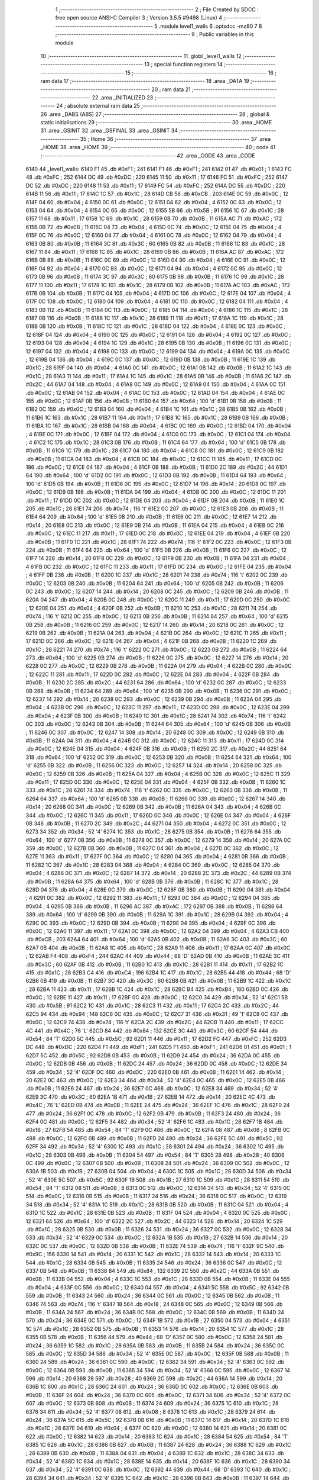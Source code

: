                               1 ;--------------------------------------------------------
                              2 ; File Created by SDCC : free open source ANSI-C Compiler
                              3 ; Version 3.5.5 #9498 (Linux)
                              4 ;--------------------------------------------------------
                              5 	.module level1_walls
                              6 	.optsdcc -mz80
                              7 	
                              8 ;--------------------------------------------------------
                              9 ; Public variables in this module
                             10 ;--------------------------------------------------------
                             11 	.globl _level1_walls
                             12 ;--------------------------------------------------------
                             13 ; special function registers
                             14 ;--------------------------------------------------------
                             15 ;--------------------------------------------------------
                             16 ; ram data
                             17 ;--------------------------------------------------------
                             18 	.area _DATA
                             19 ;--------------------------------------------------------
                             20 ; ram data
                             21 ;--------------------------------------------------------
                             22 	.area _INITIALIZED
                             23 ;--------------------------------------------------------
                             24 ; absolute external ram data
                             25 ;--------------------------------------------------------
                             26 	.area _DABS (ABS)
                             27 ;--------------------------------------------------------
                             28 ; global & static initialisations
                             29 ;--------------------------------------------------------
                             30 	.area _HOME
                             31 	.area _GSINIT
                             32 	.area _GSFINAL
                             33 	.area _GSINIT
                             34 ;--------------------------------------------------------
                             35 ; Home
                             36 ;--------------------------------------------------------
                             37 	.area _HOME
                             38 	.area _HOME
                             39 ;--------------------------------------------------------
                             40 ; code
                             41 ;--------------------------------------------------------
                             42 	.area _CODE
                             43 	.area _CODE
   6140                      44 _level1_walls:
   6140 F1                   45 	.db #0xF1	; 241
   6141 F1                   46 	.db #0xF1	; 241
   6142 01                   47 	.db #0x01	; 1
   6143 FC                   48 	.db #0xFC	; 252
   6144 DC                   49 	.db #0xDC	; 220
   6145 11                   50 	.db #0x11	; 17
   6146 FC                   51 	.db #0xFC	; 252
   6147 DC                   52 	.db #0xDC	; 220
   6148 11                   53 	.db #0x11	; 17
   6149 FC                   54 	.db #0xFC	; 252
   614A DC                   55 	.db #0xDC	; 220
   614B 11                   56 	.db #0x11	; 17
   614C 1C                   57 	.db #0x1C	; 28
   614D CB                   58 	.db #0xCB	; 203
   614E 0C                   59 	.db #0x0C	; 12
   614F 04                   60 	.db #0x04	; 4
   6150 0C                   61 	.db #0x0C	; 12
   6151 04                   62 	.db #0x04	; 4
   6152 0C                   63 	.db #0x0C	; 12
   6153 04                   64 	.db #0x04	; 4
   6154 0C                   65 	.db #0x0C	; 12
   6155 5B                   66 	.db #0x5B	; 91
   6156 1C                   67 	.db #0x1C	; 28
   6157 11                   68 	.db #0x11	; 17
   6158 1C                   69 	.db #0x1C	; 28
   6159 0B                   70 	.db #0x0B	; 11
   615A AC                   71 	.db #0xAC	; 172
   615B 0B                   72 	.db #0x0B	; 11
   615C 04                   73 	.db #0x04	; 4
   615D 0C                   74 	.db #0x0C	; 12
   615E 04                   75 	.db #0x04	; 4
   615F 0C                   76 	.db #0x0C	; 12
   6160 04                   77 	.db #0x04	; 4
   6161 0C                   78 	.db #0x0C	; 12
   6162 04                   79 	.db #0x04	; 4
   6163 0B                   80 	.db #0x0B	; 11
   6164 3C                   81 	.db #0x3C	; 60
   6165 0B                   82 	.db #0x0B	; 11
   6166 1C                   83 	.db #0x1C	; 28
   6167 11                   84 	.db #0x11	; 17
   6168 1C                   85 	.db #0x1C	; 28
   6169 0B                   86 	.db #0x0B	; 11
   616A AC                   87 	.db #0xAC	; 172
   616B 0B                   88 	.db #0x0B	; 11
   616C 0C                   89 	.db #0x0C	; 12
   616D 04                   90 	.db #0x04	; 4
   616E 0C                   91 	.db #0x0C	; 12
   616F 04                   92 	.db #0x04	; 4
   6170 0C                   93 	.db #0x0C	; 12
   6171 04                   94 	.db #0x04	; 4
   6172 0C                   95 	.db #0x0C	; 12
   6173 0B                   96 	.db #0x0B	; 11
   6174 3C                   97 	.db #0x3C	; 60
   6175 0B                   98 	.db #0x0B	; 11
   6176 1C                   99 	.db #0x1C	; 28
   6177 11                  100 	.db #0x11	; 17
   6178 1C                  101 	.db #0x1C	; 28
   6179 0B                  102 	.db #0x0B	; 11
   617A AC                  103 	.db #0xAC	; 172
   617B 0B                  104 	.db #0x0B	; 11
   617C 04                  105 	.db #0x04	; 4
   617D 0C                  106 	.db #0x0C	; 12
   617E 04                  107 	.db #0x04	; 4
   617F 0C                  108 	.db #0x0C	; 12
   6180 04                  109 	.db #0x04	; 4
   6181 0C                  110 	.db #0x0C	; 12
   6182 04                  111 	.db #0x04	; 4
   6183 0B                  112 	.db #0x0B	; 11
   6184 0C                  113 	.db #0x0C	; 12
   6185 04                  114 	.db #0x04	; 4
   6186 1C                  115 	.db #0x1C	; 28
   6187 0B                  116 	.db #0x0B	; 11
   6188 1C                  117 	.db #0x1C	; 28
   6189 11                  118 	.db #0x11	; 17
   618A 1C                  119 	.db #0x1C	; 28
   618B 0B                  120 	.db #0x0B	; 11
   618C 1C                  121 	.db #0x1C	; 28
   618D 04                  122 	.db #0x04	; 4
   618E 0C                  123 	.db #0x0C	; 12
   618F 04                  124 	.db #0x04	; 4
   6190 0C                  125 	.db #0x0C	; 12
   6191 04                  126 	.db #0x04	; 4
   6192 0C                  127 	.db #0x0C	; 12
   6193 04                  128 	.db #0x04	; 4
   6194 1C                  129 	.db #0x1C	; 28
   6195 0B                  130 	.db #0x0B	; 11
   6196 0C                  131 	.db #0x0C	; 12
   6197 04                  132 	.db #0x04	; 4
   6198 0C                  133 	.db #0x0C	; 12
   6199 04                  134 	.db #0x04	; 4
   619A 0C                  135 	.db #0x0C	; 12
   619B 04                  136 	.db #0x04	; 4
   619C 0C                  137 	.db #0x0C	; 12
   619D 0B                  138 	.db #0x0B	; 11
   619E 1C                  139 	.db #0x1C	; 28
   619F 04                  140 	.db #0x04	; 4
   61A0 0C                  141 	.db #0x0C	; 12
   61A1 0B                  142 	.db #0x0B	; 11
   61A2 1C                  143 	.db #0x1C	; 28
   61A3 11                  144 	.db #0x11	; 17
   61A4 1C                  145 	.db #0x1C	; 28
   61A5 0B                  146 	.db #0x0B	; 11
   61A6 2C                  147 	.db #0x2C	; 44
   61A7 04                  148 	.db #0x04	; 4
   61A8 0C                  149 	.db #0x0C	; 12
   61A9 04                  150 	.db #0x04	; 4
   61AA 0C                  151 	.db #0x0C	; 12
   61AB 04                  152 	.db #0x04	; 4
   61AC 0C                  153 	.db #0x0C	; 12
   61AD 04                  154 	.db #0x04	; 4
   61AE 0C                  155 	.db #0x0C	; 12
   61AF 0B                  156 	.db #0x0B	; 11
   61B0 64                  157 	.db #0x64	; 100	'd'
   61B1 0B                  158 	.db #0x0B	; 11
   61B2 0C                  159 	.db #0x0C	; 12
   61B3 04                  160 	.db #0x04	; 4
   61B4 1C                  161 	.db #0x1C	; 28
   61B5 0B                  162 	.db #0x0B	; 11
   61B6 1C                  163 	.db #0x1C	; 28
   61B7 11                  164 	.db #0x11	; 17
   61B8 1C                  165 	.db #0x1C	; 28
   61B9 0B                  166 	.db #0x0B	; 11
   61BA 1C                  167 	.db #0x1C	; 28
   61BB 04                  168 	.db #0x04	; 4
   61BC 0C                  169 	.db #0x0C	; 12
   61BD 04                  170 	.db #0x04	; 4
   61BE 0C                  171 	.db #0x0C	; 12
   61BF 04                  172 	.db #0x04	; 4
   61C0 0C                  173 	.db #0x0C	; 12
   61C1 04                  174 	.db #0x04	; 4
   61C2 1C                  175 	.db #0x1C	; 28
   61C3 0B                  176 	.db #0x0B	; 11
   61C4 64                  177 	.db #0x64	; 100	'd'
   61C5 0B                  178 	.db #0x0B	; 11
   61C6 1C                  179 	.db #0x1C	; 28
   61C7 04                  180 	.db #0x04	; 4
   61C8 0C                  181 	.db #0x0C	; 12
   61C9 0B                  182 	.db #0x0B	; 11
   61CA 04                  183 	.db #0x04	; 4
   61CB 0C                  184 	.db #0x0C	; 12
   61CC 11                  185 	.db #0x11	; 17
   61CD 0C                  186 	.db #0x0C	; 12
   61CE 04                  187 	.db #0x04	; 4
   61CF 0B                  188 	.db #0x0B	; 11
   61D0 2C                  189 	.db #0x2C	; 44
   61D1 64                  190 	.db #0x64	; 100	'd'
   61D2 0C                  191 	.db #0x0C	; 12
   61D3 0B                  192 	.db #0x0B	; 11
   61D4 64                  193 	.db #0x64	; 100	'd'
   61D5 0B                  194 	.db #0x0B	; 11
   61D6 0C                  195 	.db #0x0C	; 12
   61D7 14                  196 	.db #0x14	; 20
   61D8 0C                  197 	.db #0x0C	; 12
   61D9 0B                  198 	.db #0x0B	; 11
   61DA 04                  199 	.db #0x04	; 4
   61DB 0C                  200 	.db #0x0C	; 12
   61DC 11                  201 	.db #0x11	; 17
   61DD 0C                  202 	.db #0x0C	; 12
   61DE 04                  203 	.db #0x04	; 4
   61DF 0B                  204 	.db #0x0B	; 11
   61E0 1C                  205 	.db #0x1C	; 28
   61E1 74                  206 	.db #0x74	; 116	't'
   61E2 0C                  207 	.db #0x0C	; 12
   61E3 0B                  208 	.db #0x0B	; 11
   61E4 64                  209 	.db #0x64	; 100	'd'
   61E5 0B                  210 	.db #0x0B	; 11
   61E6 0C                  211 	.db #0x0C	; 12
   61E7 14                  212 	.db #0x14	; 20
   61E8 0C                  213 	.db #0x0C	; 12
   61E9 0B                  214 	.db #0x0B	; 11
   61EA 04                  215 	.db #0x04	; 4
   61EB 0C                  216 	.db #0x0C	; 12
   61EC 11                  217 	.db #0x11	; 17
   61ED 0C                  218 	.db #0x0C	; 12
   61EE 04                  219 	.db #0x04	; 4
   61EF 0B                  220 	.db #0x0B	; 11
   61F0 1C                  221 	.db #0x1C	; 28
   61F1 74                  222 	.db #0x74	; 116	't'
   61F2 0C                  223 	.db #0x0C	; 12
   61F3 0B                  224 	.db #0x0B	; 11
   61F4 64                  225 	.db #0x64	; 100	'd'
   61F5 0B                  226 	.db #0x0B	; 11
   61F6 0C                  227 	.db #0x0C	; 12
   61F7 14                  228 	.db #0x14	; 20
   61F8 0C                  229 	.db #0x0C	; 12
   61F9 0B                  230 	.db #0x0B	; 11
   61FA 04                  231 	.db #0x04	; 4
   61FB 0C                  232 	.db #0x0C	; 12
   61FC 11                  233 	.db #0x11	; 17
   61FD 0C                  234 	.db #0x0C	; 12
   61FE 04                  235 	.db #0x04	; 4
   61FF 0B                  236 	.db #0x0B	; 11
   6200 1C                  237 	.db #0x1C	; 28
   6201 74                  238 	.db #0x74	; 116	't'
   6202 0C                  239 	.db #0x0C	; 12
   6203 0B                  240 	.db #0x0B	; 11
   6204 64                  241 	.db #0x64	; 100	'd'
   6205 0B                  242 	.db #0x0B	; 11
   6206 0C                  243 	.db #0x0C	; 12
   6207 14                  244 	.db #0x14	; 20
   6208 0C                  245 	.db #0x0C	; 12
   6209 0B                  246 	.db #0x0B	; 11
   620A 04                  247 	.db #0x04	; 4
   620B 0C                  248 	.db #0x0C	; 12
   620C 11                  249 	.db #0x11	; 17
   620D 0C                  250 	.db #0x0C	; 12
   620E 04                  251 	.db #0x04	; 4
   620F 0B                  252 	.db #0x0B	; 11
   6210 1C                  253 	.db #0x1C	; 28
   6211 74                  254 	.db #0x74	; 116	't'
   6212 0C                  255 	.db #0x0C	; 12
   6213 0B                  256 	.db #0x0B	; 11
   6214 64                  257 	.db #0x64	; 100	'd'
   6215 0B                  258 	.db #0x0B	; 11
   6216 0C                  259 	.db #0x0C	; 12
   6217 14                  260 	.db #0x14	; 20
   6218 0C                  261 	.db #0x0C	; 12
   6219 0B                  262 	.db #0x0B	; 11
   621A 04                  263 	.db #0x04	; 4
   621B 0C                  264 	.db #0x0C	; 12
   621C 11                  265 	.db #0x11	; 17
   621D 0C                  266 	.db #0x0C	; 12
   621E 04                  267 	.db #0x04	; 4
   621F 0B                  268 	.db #0x0B	; 11
   6220 1C                  269 	.db #0x1C	; 28
   6221 74                  270 	.db #0x74	; 116	't'
   6222 0C                  271 	.db #0x0C	; 12
   6223 0B                  272 	.db #0x0B	; 11
   6224 64                  273 	.db #0x64	; 100	'd'
   6225 0B                  274 	.db #0x0B	; 11
   6226 0C                  275 	.db #0x0C	; 12
   6227 14                  276 	.db #0x14	; 20
   6228 0C                  277 	.db #0x0C	; 12
   6229 0B                  278 	.db #0x0B	; 11
   622A 04                  279 	.db #0x04	; 4
   622B 0C                  280 	.db #0x0C	; 12
   622C 11                  281 	.db #0x11	; 17
   622D 0C                  282 	.db #0x0C	; 12
   622E 04                  283 	.db #0x04	; 4
   622F 0B                  284 	.db #0x0B	; 11
   6230 2C                  285 	.db #0x2C	; 44
   6231 64                  286 	.db #0x64	; 100	'd'
   6232 0C                  287 	.db #0x0C	; 12
   6233 0B                  288 	.db #0x0B	; 11
   6234 64                  289 	.db #0x64	; 100	'd'
   6235 0B                  290 	.db #0x0B	; 11
   6236 0C                  291 	.db #0x0C	; 12
   6237 14                  292 	.db #0x14	; 20
   6238 0C                  293 	.db #0x0C	; 12
   6239 0B                  294 	.db #0x0B	; 11
   623A 04                  295 	.db #0x04	; 4
   623B 0C                  296 	.db #0x0C	; 12
   623C 11                  297 	.db #0x11	; 17
   623D 0C                  298 	.db #0x0C	; 12
   623E 04                  299 	.db #0x04	; 4
   623F 0B                  300 	.db #0x0B	; 11
   6240 1C                  301 	.db #0x1C	; 28
   6241 74                  302 	.db #0x74	; 116	't'
   6242 0C                  303 	.db #0x0C	; 12
   6243 0B                  304 	.db #0x0B	; 11
   6244 64                  305 	.db #0x64	; 100	'd'
   6245 0B                  306 	.db #0x0B	; 11
   6246 0C                  307 	.db #0x0C	; 12
   6247 14                  308 	.db #0x14	; 20
   6248 0C                  309 	.db #0x0C	; 12
   6249 0B                  310 	.db #0x0B	; 11
   624A 04                  311 	.db #0x04	; 4
   624B 0C                  312 	.db #0x0C	; 12
   624C 11                  313 	.db #0x11	; 17
   624D 0C                  314 	.db #0x0C	; 12
   624E 04                  315 	.db #0x04	; 4
   624F 0B                  316 	.db #0x0B	; 11
   6250 2C                  317 	.db #0x2C	; 44
   6251 64                  318 	.db #0x64	; 100	'd'
   6252 0C                  319 	.db #0x0C	; 12
   6253 0B                  320 	.db #0x0B	; 11
   6254 64                  321 	.db #0x64	; 100	'd'
   6255 0B                  322 	.db #0x0B	; 11
   6256 0C                  323 	.db #0x0C	; 12
   6257 14                  324 	.db #0x14	; 20
   6258 0C                  325 	.db #0x0C	; 12
   6259 0B                  326 	.db #0x0B	; 11
   625A 04                  327 	.db #0x04	; 4
   625B 0C                  328 	.db #0x0C	; 12
   625C 11                  329 	.db #0x11	; 17
   625D 0C                  330 	.db #0x0C	; 12
   625E 04                  331 	.db #0x04	; 4
   625F 0B                  332 	.db #0x0B	; 11
   6260 1C                  333 	.db #0x1C	; 28
   6261 74                  334 	.db #0x74	; 116	't'
   6262 0C                  335 	.db #0x0C	; 12
   6263 0B                  336 	.db #0x0B	; 11
   6264 64                  337 	.db #0x64	; 100	'd'
   6265 0B                  338 	.db #0x0B	; 11
   6266 0C                  339 	.db #0x0C	; 12
   6267 14                  340 	.db #0x14	; 20
   6268 0C                  341 	.db #0x0C	; 12
   6269 0B                  342 	.db #0x0B	; 11
   626A 04                  343 	.db #0x04	; 4
   626B 0C                  344 	.db #0x0C	; 12
   626C 11                  345 	.db #0x11	; 17
   626D 0C                  346 	.db #0x0C	; 12
   626E 04                  347 	.db #0x04	; 4
   626F 0B                  348 	.db #0x0B	; 11
   6270 2C                  349 	.db #0x2C	; 44
   6271 04                  350 	.db #0x04	; 4
   6272 0C                  351 	.db #0x0C	; 12
   6273 34                  352 	.db #0x34	; 52	'4'
   6274 1C                  353 	.db #0x1C	; 28
   6275 0B                  354 	.db #0x0B	; 11
   6276 64                  355 	.db #0x64	; 100	'd'
   6277 0B                  356 	.db #0x0B	; 11
   6278 0C                  357 	.db #0x0C	; 12
   6279 14                  358 	.db #0x14	; 20
   627A 0C                  359 	.db #0x0C	; 12
   627B 0B                  360 	.db #0x0B	; 11
   627C 04                  361 	.db #0x04	; 4
   627D 0C                  362 	.db #0x0C	; 12
   627E 11                  363 	.db #0x11	; 17
   627F 0C                  364 	.db #0x0C	; 12
   6280 04                  365 	.db #0x04	; 4
   6281 0B                  366 	.db #0x0B	; 11
   6282 1C                  367 	.db #0x1C	; 28
   6283 04                  368 	.db #0x04	; 4
   6284 0C                  369 	.db #0x0C	; 12
   6285 04                  370 	.db #0x04	; 4
   6286 0C                  371 	.db #0x0C	; 12
   6287 14                  372 	.db #0x14	; 20
   6288 2C                  373 	.db #0x2C	; 44
   6289 0B                  374 	.db #0x0B	; 11
   628A 64                  375 	.db #0x64	; 100	'd'
   628B 0B                  376 	.db #0x0B	; 11
   628C 1C                  377 	.db #0x1C	; 28
   628D 04                  378 	.db #0x04	; 4
   628E 0C                  379 	.db #0x0C	; 12
   628F 0B                  380 	.db #0x0B	; 11
   6290 04                  381 	.db #0x04	; 4
   6291 0C                  382 	.db #0x0C	; 12
   6292 11                  383 	.db #0x11	; 17
   6293 0C                  384 	.db #0x0C	; 12
   6294 04                  385 	.db #0x04	; 4
   6295 0B                  386 	.db #0x0B	; 11
   6296 AC                  387 	.db #0xAC	; 172
   6297 0B                  388 	.db #0x0B	; 11
   6298 64                  389 	.db #0x64	; 100	'd'
   6299 0B                  390 	.db #0x0B	; 11
   629A 1C                  391 	.db #0x1C	; 28
   629B 04                  392 	.db #0x04	; 4
   629C 0C                  393 	.db #0x0C	; 12
   629D 0B                  394 	.db #0x0B	; 11
   629E 04                  395 	.db #0x04	; 4
   629F 0C                  396 	.db #0x0C	; 12
   62A0 11                  397 	.db #0x11	; 17
   62A1 0C                  398 	.db #0x0C	; 12
   62A2 04                  399 	.db #0x04	; 4
   62A3 CB                  400 	.db #0xCB	; 203
   62A4 64                  401 	.db #0x64	; 100	'd'
   62A5 0B                  402 	.db #0x0B	; 11
   62A6 3C                  403 	.db #0x3C	; 60
   62A7 0B                  404 	.db #0x0B	; 11
   62A8 1C                  405 	.db #0x1C	; 28
   62A9 11                  406 	.db #0x11	; 17
   62AA 0C                  407 	.db #0x0C	; 12
   62AB F4                  408 	.db #0xF4	; 244
   62AC 44                  409 	.db #0x44	; 68	'D'
   62AD 0B                  410 	.db #0x0B	; 11
   62AE 3C                  411 	.db #0x3C	; 60
   62AF 0B                  412 	.db #0x0B	; 11
   62B0 1C                  413 	.db #0x1C	; 28
   62B1 11                  414 	.db #0x11	; 17
   62B2 1C                  415 	.db #0x1C	; 28
   62B3 C4                  416 	.db #0xC4	; 196
   62B4 1C                  417 	.db #0x1C	; 28
   62B5 44                  418 	.db #0x44	; 68	'D'
   62B6 0B                  419 	.db #0x0B	; 11
   62B7 3C                  420 	.db #0x3C	; 60
   62B8 0B                  421 	.db #0x0B	; 11
   62B9 1C                  422 	.db #0x1C	; 28
   62BA 11                  423 	.db #0x11	; 17
   62BB 1C                  424 	.db #0x1C	; 28
   62BC B4                  425 	.db #0xB4	; 180
   62BD 0C                  426 	.db #0x0C	; 12
   62BE 11                  427 	.db #0x11	; 17
   62BF 0C                  428 	.db #0x0C	; 12
   62C0 34                  429 	.db #0x34	; 52	'4'
   62C1 5B                  430 	.db #0x5B	; 91
   62C2 1C                  431 	.db #0x1C	; 28
   62C3 11                  432 	.db #0x11	; 17
   62C4 2C                  433 	.db #0x2C	; 44
   62C5 94                  434 	.db #0x94	; 148
   62C6 0C                  435 	.db #0x0C	; 12
   62C7 31                  436 	.db #0x31	; 49	'1'
   62C8 0C                  437 	.db #0x0C	; 12
   62C9 74                  438 	.db #0x74	; 116	't'
   62CA 2C                  439 	.db #0x2C	; 44
   62CB 11                  440 	.db #0x11	; 17
   62CC 4C                  441 	.db #0x4C	; 76	'L'
   62CD 84                  442 	.db #0x84	; 132
   62CE 3C                  443 	.db #0x3C	; 60
   62CF 54                  444 	.db #0x54	; 84	'T'
   62D0 5C                  445 	.db #0x5C	; 92
   62D1 11                  446 	.db #0x11	; 17
   62D2 FC                  447 	.db #0xFC	; 252
   62D3 DC                  448 	.db #0xDC	; 220
   62D4 F1                  449 	.db #0xF1	; 241
   62D5 F1                  450 	.db #0xF1	; 241
   62D6 01                  451 	.db #0x01	; 1
   62D7 5C                  452 	.db #0x5C	; 92
   62D8 0B                  453 	.db #0x0B	; 11
   62D9 24                  454 	.db #0x24	; 36
   62DA 0C                  455 	.db #0x0C	; 12
   62DB 0B                  456 	.db #0x0B	; 11
   62DC 24                  457 	.db #0x24	; 36
   62DD 0C                  458 	.db #0x0C	; 12
   62DE 34                  459 	.db #0x34	; 52	'4'
   62DF DC                  460 	.db #0xDC	; 220
   62E0 0B                  461 	.db #0x0B	; 11
   62E1 14                  462 	.db #0x14	; 20
   62E2 0C                  463 	.db #0x0C	; 12
   62E3 34                  464 	.db #0x34	; 52	'4'
   62E4 0C                  465 	.db #0x0C	; 12
   62E5 0B                  466 	.db #0x0B	; 11
   62E6 24                  467 	.db #0x24	; 36
   62E7 0C                  468 	.db #0x0C	; 12
   62E8 34                  469 	.db #0x34	; 52	'4'
   62E9 3C                  470 	.db #0x3C	; 60
   62EA 1B                  471 	.db #0x1B	; 27
   62EB 14                  472 	.db #0x14	; 20
   62EC 4C                  473 	.db #0x4C	; 76	'L'
   62ED 0B                  474 	.db #0x0B	; 11
   62EE 24                  475 	.db #0x24	; 36
   62EF 1C                  476 	.db #0x1C	; 28
   62F0 24                  477 	.db #0x24	; 36
   62F1 0C                  478 	.db #0x0C	; 12
   62F2 0B                  479 	.db #0x0B	; 11
   62F3 24                  480 	.db #0x24	; 36
   62F4 0C                  481 	.db #0x0C	; 12
   62F5 34                  482 	.db #0x34	; 52	'4'
   62F6 1C                  483 	.db #0x1C	; 28
   62F7 1B                  484 	.db #0x1B	; 27
   62F8 54                  485 	.db #0x54	; 84	'T'
   62F9 0C                  486 	.db #0x0C	; 12
   62FA 08                  487 	.db #0x08	; 8
   62FB 0C                  488 	.db #0x0C	; 12
   62FC 0B                  489 	.db #0x0B	; 11
   62FD 24                  490 	.db #0x24	; 36
   62FE 5C                  491 	.db #0x5C	; 92
   62FF 34                  492 	.db #0x34	; 52	'4'
   6300 1C                  493 	.db #0x1C	; 28
   6301 24                  494 	.db #0x24	; 36
   6302 1C                  495 	.db #0x1C	; 28
   6303 0B                  496 	.db #0x0B	; 11
   6304 54                  497 	.db #0x54	; 84	'T'
   6305 28                  498 	.db #0x28	; 40
   6306 0C                  499 	.db #0x0C	; 12
   6307 0B                  500 	.db #0x0B	; 11
   6308 24                  501 	.db #0x24	; 36
   6309 0C                  502 	.db #0x0C	; 12
   630A 1B                  503 	.db #0x1B	; 27
   630B 04                  504 	.db #0x04	; 4
   630C 1C                  505 	.db #0x1C	; 28
   630D 34                  506 	.db #0x34	; 52	'4'
   630E 5C                  507 	.db #0x5C	; 92
   630F 1B                  508 	.db #0x1B	; 27
   6310 1C                  509 	.db #0x1C	; 28
   6311 54                  510 	.db #0x54	; 84	'T'
   6312 08                  511 	.db #0x08	; 8
   6313 0C                  512 	.db #0x0C	; 12
   6314 34                  513 	.db #0x34	; 52	'4'
   6315 0C                  514 	.db #0x0C	; 12
   6316 0B                  515 	.db #0x0B	; 11
   6317 24                  516 	.db #0x24	; 36
   6318 0C                  517 	.db #0x0C	; 12
   6319 34                  518 	.db #0x34	; 52	'4'
   631A 1C                  519 	.db #0x1C	; 28
   631B 0B                  520 	.db #0x0B	; 11
   631C 04                  521 	.db #0x04	; 4
   631D 1C                  522 	.db #0x1C	; 28
   631E 0B                  523 	.db #0x0B	; 11
   631F 04                  524 	.db #0x04	; 4
   6320 0C                  525 	.db #0x0C	; 12
   6321 64                  526 	.db #0x64	; 100	'd'
   6322 2C                  527 	.db #0x2C	; 44
   6323 14                  528 	.db #0x14	; 20
   6324 1C                  529 	.db #0x1C	; 28
   6325 0B                  530 	.db #0x0B	; 11
   6326 24                  531 	.db #0x24	; 36
   6327 0C                  532 	.db #0x0C	; 12
   6328 34                  533 	.db #0x34	; 52	'4'
   6329 0C                  534 	.db #0x0C	; 12
   632A 1B                  535 	.db #0x1B	; 27
   632B 14                  536 	.db #0x14	; 20
   632C 0C                  537 	.db #0x0C	; 12
   632D 0B                  538 	.db #0x0B	; 11
   632E 74                  539 	.db #0x74	; 116	't'
   632F 9C                  540 	.db #0x9C	; 156
   6330 14                  541 	.db #0x14	; 20
   6331 1C                  542 	.db #0x1C	; 28
   6332 14                  543 	.db #0x14	; 20
   6333 1C                  544 	.db #0x1C	; 28
   6334 0B                  545 	.db #0x0B	; 11
   6335 24                  546 	.db #0x24	; 36
   6336 0C                  547 	.db #0x0C	; 12
   6337 0B                  548 	.db #0x0B	; 11
   6338 84                  549 	.db #0x84	; 132
   6339 2C                  550 	.db #0x2C	; 44
   633A 0B                  551 	.db #0x0B	; 11
   633B 04                  552 	.db #0x04	; 4
   633C 1C                  553 	.db #0x1C	; 28
   633D 0B                  554 	.db #0x0B	; 11
   633E 04                  555 	.db #0x04	; 4
   633F 0C                  556 	.db #0x0C	; 12
   6340 04                  557 	.db #0x04	; 4
   6341 5C                  558 	.db #0x5C	; 92
   6342 0B                  559 	.db #0x0B	; 11
   6343 24                  560 	.db #0x24	; 36
   6344 0C                  561 	.db #0x0C	; 12
   6345 0B                  562 	.db #0x0B	; 11
   6346 74                  563 	.db #0x74	; 116	't'
   6347 18                  564 	.db #0x18	; 24
   6348 0C                  565 	.db #0x0C	; 12
   6349 0B                  566 	.db #0x0B	; 11
   634A 24                  567 	.db #0x24	; 36
   634B 0C                  568 	.db #0x0C	; 12
   634C 0B                  569 	.db #0x0B	; 11
   634D 24                  570 	.db #0x24	; 36
   634E 0C                  571 	.db #0x0C	; 12
   634F 1B                  572 	.db #0x1B	; 27
   6350 04                  573 	.db #0x04	; 4
   6351 1C                  574 	.db #0x1C	; 28
   6352 0B                  575 	.db #0x0B	; 11
   6353 14                  576 	.db #0x14	; 20
   6354 1C                  577 	.db #0x1C	; 28
   6355 0B                  578 	.db #0x0B	; 11
   6356 44                  579 	.db #0x44	; 68	'D'
   6357 0C                  580 	.db #0x0C	; 12
   6358 24                  581 	.db #0x24	; 36
   6359 1C                  582 	.db #0x1C	; 28
   635A 0B                  583 	.db #0x0B	; 11
   635B 24                  584 	.db #0x24	; 36
   635C 0C                  585 	.db #0x0C	; 12
   635D 34                  586 	.db #0x34	; 52	'4'
   635E 0C                  587 	.db #0x0C	; 12
   635F 0B                  588 	.db #0x0B	; 11
   6360 24                  589 	.db #0x24	; 36
   6361 0C                  590 	.db #0x0C	; 12
   6362 34                  591 	.db #0x34	; 52	'4'
   6363 0C                  592 	.db #0x0C	; 12
   6364 0B                  593 	.db #0x0B	; 11
   6365 34                  594 	.db #0x34	; 52	'4'
   6366 0C                  595 	.db #0x0C	; 12
   6367 14                  596 	.db #0x14	; 20
   6368 28                  597 	.db #0x28	; 40
   6369 2C                  598 	.db #0x2C	; 44
   636A 14                  599 	.db #0x14	; 20
   636B 1C                  600 	.db #0x1C	; 28
   636C 24                  601 	.db #0x24	; 36
   636D 0C                  602 	.db #0x0C	; 12
   636E 0B                  603 	.db #0x0B	; 11
   636F 24                  604 	.db #0x24	; 36
   6370 0C                  605 	.db #0x0C	; 12
   6371 34                  606 	.db #0x34	; 52	'4'
   6372 0C                  607 	.db #0x0C	; 12
   6373 0B                  608 	.db #0x0B	; 11
   6374 24                  609 	.db #0x24	; 36
   6375 1C                  610 	.db #0x1C	; 28
   6376 34                  611 	.db #0x34	; 52	'4'
   6377 08                  612 	.db #0x08	; 8
   6378 1C                  613 	.db #0x1C	; 28
   6379 24                  614 	.db #0x24	; 36
   637A 5C                  615 	.db #0x5C	; 92
   637B 0B                  616 	.db #0x0B	; 11
   637C 14                  617 	.db #0x14	; 20
   637D 1C                  618 	.db #0x1C	; 28
   637E 04                  619 	.db #0x04	; 4
   637F 0C                  620 	.db #0x0C	; 12
   6380 14                  621 	.db #0x14	; 20
   6381 0C                  622 	.db #0x0C	; 12
   6382 14                  623 	.db #0x14	; 20
   6383 1C                  624 	.db #0x1C	; 28
   6384 54                  625 	.db #0x54	; 84	'T'
   6385 1C                  626 	.db #0x1C	; 28
   6386 0B                  627 	.db #0x0B	; 11
   6387 24                  628 	.db #0x24	; 36
   6388 1C                  629 	.db #0x1C	; 28
   6389 0B                  630 	.db #0x0B	; 11
   638A 04                  631 	.db #0x04	; 4
   638B 1C                  632 	.db #0x1C	; 28
   638C 34                  633 	.db #0x34	; 52	'4'
   638D 1C                  634 	.db #0x1C	; 28
   638E 14                  635 	.db #0x14	; 20
   638F 1C                  636 	.db #0x1C	; 28
   6390 34                  637 	.db #0x34	; 52	'4'
   6391 0C                  638 	.db #0x0C	; 12
   6392 44                  639 	.db #0x44	; 68	'D'
   6393 1C                  640 	.db #0x1C	; 28
   6394 34                  641 	.db #0x34	; 52	'4'
   6395 1C                  642 	.db #0x1C	; 28
   6396 0B                  643 	.db #0x0B	; 11
   6397 14                  644 	.db #0x14	; 20
   6398 0C                  645 	.db #0x0C	; 12
   6399 34                  646 	.db #0x34	; 52	'4'
   639A 5C                  647 	.db #0x5C	; 92
   639B 34                  648 	.db #0x34	; 52	'4'
   639C 0C                  649 	.db #0x0C	; 12
   639D 04                  650 	.db #0x04	; 4
   639E 0C                  651 	.db #0x0C	; 12
   639F 24                  652 	.db #0x24	; 36
   63A0 08                  653 	.db #0x08	; 8
   63A1 1C                  654 	.db #0x1C	; 28
   63A2 14                  655 	.db #0x14	; 20
   63A3 1C                  656 	.db #0x1C	; 28
   63A4 0B                  657 	.db #0x0B	; 11
   63A5 24                  658 	.db #0x24	; 36
   63A6 0C                  659 	.db #0x0C	; 12
   63A7 34                  660 	.db #0x34	; 52	'4'
   63A8 1C                  661 	.db #0x1C	; 28
   63A9 0B                  662 	.db #0x0B	; 11
   63AA 04                  663 	.db #0x04	; 4
   63AB 1C                  664 	.db #0x1C	; 28
   63AC 0B                  665 	.db #0x0B	; 11
   63AD 34                  666 	.db #0x34	; 52	'4'
   63AE 0C                  667 	.db #0x0C	; 12
   63AF 34                  668 	.db #0x34	; 52	'4'
   63B0 6C                  669 	.db #0x6C	; 108	'l'
   63B1 0B                  670 	.db #0x0B	; 11
   63B2 24                  671 	.db #0x24	; 36
   63B3 0C                  672 	.db #0x0C	; 12
   63B4 34                  673 	.db #0x34	; 52	'4'
   63B5 0C                  674 	.db #0x0C	; 12
   63B6 0B                  675 	.db #0x0B	; 11
   63B7 24                  676 	.db #0x24	; 36
   63B8 0C                  677 	.db #0x0C	; 12
   63B9 1B                  678 	.db #0x1B	; 27
   63BA 24                  679 	.db #0x24	; 36
   63BB 0C                  680 	.db #0x0C	; 12
   63BC 34                  681 	.db #0x34	; 52	'4'
   63BD 6C                  682 	.db #0x6C	; 108	'l'
   63BE 0B                  683 	.db #0x0B	; 11
   63BF 24                  684 	.db #0x24	; 36
   63C0 1C                  685 	.db #0x1C	; 28
   63C1 14                  686 	.db #0x14	; 20
   63C2 1C                  687 	.db #0x1C	; 28
   63C3 0B                  688 	.db #0x0B	; 11
   63C4 24                  689 	.db #0x24	; 36
   63C5 1C                  690 	.db #0x1C	; 28
   63C6 0B                  691 	.db #0x0B	; 11
   63C7 74                  692 	.db #0x74	; 116	't'
   63C8 08                  693 	.db #0x08	; 8
   63C9 0C                  694 	.db #0x0C	; 12
   63CA 1B                  695 	.db #0x1B	; 27
   63CB 04                  696 	.db #0x04	; 4
   63CC 1C                  697 	.db #0x1C	; 28
   63CD 34                  698 	.db #0x34	; 52	'4'
   63CE 5C                  699 	.db #0x5C	; 92
   63CF 0B                  700 	.db #0x0B	; 11
   63D0 24                  701 	.db #0x24	; 36
   63D1 0C                  702 	.db #0x0C	; 12
   63D2 0B                  703 	.db #0x0B	; 11
   63D3 74                  704 	.db #0x74	; 116	't'
   63D4 18                  705 	.db #0x18	; 24
   63D5 0C                  706 	.db #0x0C	; 12
   63D6 0B                  707 	.db #0x0B	; 11
   63D7 24                  708 	.db #0x24	; 36
   63D8 0C                  709 	.db #0x0C	; 12
   63D9 34                  710 	.db #0x34	; 52	'4'
   63DA 1C                  711 	.db #0x1C	; 28
   63DB 0B                  712 	.db #0x0B	; 11
   63DC 14                  713 	.db #0x14	; 20
   63DD 0C                  714 	.db #0x0C	; 12
   63DE 34                  715 	.db #0x34	; 52	'4'
   63DF 0C                  716 	.db #0x0C	; 12
   63E0 0B                  717 	.db #0x0B	; 11
   63E1 64                  718 	.db #0x64	; 100	'd'
   63E2 3C                  719 	.db #0x3C	; 60
   63E3 0B                  720 	.db #0x0B	; 11
   63E4 24                  721 	.db #0x24	; 36
   63E5 0C                  722 	.db #0x0C	; 12
   63E6 34                  723 	.db #0x34	; 52	'4'
   63E7 0C                  724 	.db #0x0C	; 12
   63E8 0B                  725 	.db #0x0B	; 11
   63E9 24                  726 	.db #0x24	; 36
   63EA 0C                  727 	.db #0x0C	; 12
   63EB 34                  728 	.db #0x34	; 52	'4'
   63EC 0C                  729 	.db #0x0C	; 12
   63ED 64                  730 	.db #0x64	; 100	'd'
   63EE 0C                  731 	.db #0x0C	; 12
   63EF 14                  732 	.db #0x14	; 20
   63F0 1C                  733 	.db #0x1C	; 28
   63F1 0B                  734 	.db #0x0B	; 11
   63F2 24                  735 	.db #0x24	; 36
   63F3 1C                  736 	.db #0x1C	; 28
   63F4 24                  737 	.db #0x24	; 36
   63F5 0C                  738 	.db #0x0C	; 12
   63F6 0B                  739 	.db #0x0B	; 11
   63F7 04                  740 	.db #0x04	; 4
   63F8 0C                  741 	.db #0x0C	; 12
   63F9 04                  742 	.db #0x04	; 4
   63FA 0C                  743 	.db #0x0C	; 12
   63FB 34                  744 	.db #0x34	; 52	'4'
   63FC 0C                  745 	.db #0x0C	; 12
   63FD 84                  746 	.db #0x84	; 132
   63FE 0C                  747 	.db #0x0C	; 12
   63FF 08                  748 	.db #0x08	; 8
   6400 0C                  749 	.db #0x0C	; 12
   6401 0B                  750 	.db #0x0B	; 11
   6402 24                  751 	.db #0x24	; 36
   6403 5C                  752 	.db #0x5C	; 92
   6404 0B                  753 	.db #0x0B	; 11
   6405 14                  754 	.db #0x14	; 20
   6406 2C                  755 	.db #0x2C	; 44
   6407 24                  756 	.db #0x24	; 36
   6408 3C                  757 	.db #0x3C	; 60
   6409 64                  758 	.db #0x64	; 100	'd'
   640A 1C                  759 	.db #0x1C	; 28
   640B 34                  760 	.db #0x34	; 52	'4'
   640C 5C                  761 	.db #0x5C	; 92
   640D 34                  762 	.db #0x34	; 52	'4'
   640E 2C                  763 	.db #0x2C	; 44
   640F 14                  764 	.db #0x14	; 20
   6410 1C                  765 	.db #0x1C	; 28
   6411 14                  766 	.db #0x14	; 20
   6412 1C                  767 	.db #0x1C	; 28
   6413 44                  768 	.db #0x44	; 68	'D'
   6414 2C                  769 	.db #0x2C	; 44
   6415 24                  770 	.db #0x24	; 36
   6416 1C                  771 	.db #0x1C	; 28
   6417 0B                  772 	.db #0x0B	; 11
   6418 04                  773 	.db #0x04	; 4
   6419 1C                  774 	.db #0x1C	; 28
   641A 34                  775 	.db #0x34	; 52	'4'
   641B 5C                  776 	.db #0x5C	; 92
   641C 94                  777 	.db #0x94	; 148
   641D 6C                  778 	.db #0x6C	; 108	'l'
   641E 0B                  779 	.db #0x0B	; 11
   641F 24                  780 	.db #0x24	; 36
   6420 0C                  781 	.db #0x0C	; 12
   6421 34                  782 	.db #0x34	; 52	'4'
   6422 1C                  783 	.db #0x1C	; 28
   6423 0B                  784 	.db #0x0B	; 11
   6424 04                  785 	.db #0x04	; 4
   6425 1C                  786 	.db #0x1C	; 28
   6426 94                  787 	.db #0x94	; 148
   6427 2C                  788 	.db #0x2C	; 44
   6428 0B                  789 	.db #0x0B	; 11
   6429 14                  790 	.db #0x14	; 20
   642A 0C                  791 	.db #0x0C	; 12
   642B 0B                  792 	.db #0x0B	; 11
   642C 24                  793 	.db #0x24	; 36
   642D 1C                  794 	.db #0x1C	; 28
   642E 24                  795 	.db #0x24	; 36
   642F 0C                  796 	.db #0x0C	; 12
   6430 1B                  797 	.db #0x1B	; 27
   6431 14                  798 	.db #0x14	; 20
   6432 0C                  799 	.db #0x0C	; 12
   6433 94                  800 	.db #0x94	; 148
   6434 08                  801 	.db #0x08	; 8
   6435 0C                  802 	.db #0x0C	; 12
   6436 0B                  803 	.db #0x0B	; 11
   6437 24                  804 	.db #0x24	; 36
   6438 0C                  805 	.db #0x0C	; 12
   6439 34                  806 	.db #0x34	; 52	'4'
   643A 5C                  807 	.db #0x5C	; 92
   643B 0B                  808 	.db #0x0B	; 11
   643C 24                  809 	.db #0x24	; 36
   643D 0C                  810 	.db #0x0C	; 12
   643E 94                  811 	.db #0x94	; 148
   643F 1C                  812 	.db #0x1C	; 28
   6440 0B                  813 	.db #0x0B	; 11
   6441 24                  814 	.db #0x24	; 36
   6442 0C                  815 	.db #0x0C	; 12
   6443 04                  816 	.db #0x04	; 4
   6444 0C                  817 	.db #0x0C	; 12
   6445 14                  818 	.db #0x14	; 20
   6446 1C                  819 	.db #0x1C	; 28
   6447 0B                  820 	.db #0x0B	; 11
   6448 04                  821 	.db #0x04	; 4
   6449 1C                  822 	.db #0x1C	; 28
   644A 0B                  823 	.db #0x0B	; 11
   644B 24                  824 	.db #0x24	; 36
   644C 1C                  825 	.db #0x1C	; 28
   644D 34                  826 	.db #0x34	; 52	'4'
   644E 0C                  827 	.db #0x0C	; 12
   644F 14                  828 	.db #0x14	; 20
   6450 28                  829 	.db #0x28	; 40
   6451 0C                  830 	.db #0x0C	; 12
   6452 34                  831 	.db #0x34	; 52	'4'
   6453 1C                  832 	.db #0x1C	; 28
   6454 24                  833 	.db #0x24	; 36
   6455 0C                  834 	.db #0x0C	; 12
   6456 0B                  835 	.db #0x0B	; 11
   6457 24                  836 	.db #0x24	; 36
   6458 0C                  837 	.db #0x0C	; 12
   6459 0B                  838 	.db #0x0B	; 11
   645A 24                  839 	.db #0x24	; 36
   645B 1C                  840 	.db #0x1C	; 28
   645C 24                  841 	.db #0x24	; 36
   645D 0C                  842 	.db #0x0C	; 12
   645E 34                  843 	.db #0x34	; 52	'4'
   645F 2C                  844 	.db #0x2C	; 44
   6460 34                  845 	.db #0x34	; 52	'4'
   6461 0C                  846 	.db #0x0C	; 12
   6462 04                  847 	.db #0x04	; 4
   6463 0C                  848 	.db #0x0C	; 12
   6464 14                  849 	.db #0x14	; 20
   6465 0C                  850 	.db #0x0C	; 12
   6466 0B                  851 	.db #0x0B	; 11
   6467 24                  852 	.db #0x24	; 36
   6468 0C                  853 	.db #0x0C	; 12
   6469 34                  854 	.db #0x34	; 52	'4'
   646A 3C                  855 	.db #0x3C	; 60
   646B 04                  856 	.db #0x04	; 4
   646C 0C                  857 	.db #0x0C	; 12
   646D 14                  858 	.db #0x14	; 20
   646E 4C                  859 	.db #0x4C	; 76	'L'
   646F 34                  860 	.db #0x34	; 52	'4'
   6470 0C                  861 	.db #0x0C	; 12
   6471 34                  862 	.db #0x34	; 52	'4'
   6472 0C                  863 	.db #0x0C	; 12
   6473 0B                  864 	.db #0x0B	; 11
   6474 24                  865 	.db #0x24	; 36
   6475 0C                  866 	.db #0x0C	; 12
   6476 34                  867 	.db #0x34	; 52	'4'
   6477 FC                  868 	.db #0xFC	; 252
   6478 1C                  869 	.db #0x1C	; 28
   6479 34                  870 	.db #0x34	; 52	'4'
   647A 0C                  871 	.db #0x0C	; 12
   647B 34                  872 	.db #0x34	; 52	'4'
   647C 0C                  873 	.db #0x0C	; 12
   647D 34                  874 	.db #0x34	; 52	'4'
   647E DC                  875 	.db #0xDC	; 220
   647F 0B                  876 	.db #0x0B	; 11
   6480 14                  877 	.db #0x14	; 20
   6481 0C                  878 	.db #0x0C	; 12
   6482 34                  879 	.db #0x34	; 52	'4'
   6483 0C                  880 	.db #0x0C	; 12
   6484 34                  881 	.db #0x34	; 52	'4'
   6485 0C                  882 	.db #0x0C	; 12
   6486 34                  883 	.db #0x34	; 52	'4'
   6487 3C                  884 	.db #0x3C	; 60
   6488 34                  885 	.db #0x34	; 52	'4'
   6489 4C                  886 	.db #0x4C	; 76	'L'
   648A 0B                  887 	.db #0x0B	; 11
   648B 24                  888 	.db #0x24	; 36
   648C 1C                  889 	.db #0x1C	; 28
   648D 14                  890 	.db #0x14	; 20
   648E 1C                  891 	.db #0x1C	; 28
   648F 34                  892 	.db #0x34	; 52	'4'
   6490 0C                  893 	.db #0x0C	; 12
   6491 34                  894 	.db #0x34	; 52	'4'
   6492 1C                  895 	.db #0x1C	; 28
   6493 1B                  896 	.db #0x1B	; 27
   6494 54                  897 	.db #0x54	; 84	'T'
   6495 0C                  898 	.db #0x0C	; 12
   6496 08                  899 	.db #0x08	; 8
   6497 0C                  900 	.db #0x0C	; 12
   6498 0B                  901 	.db #0x0B	; 11
   6499 24                  902 	.db #0x24	; 36
   649A 5C                  903 	.db #0x5C	; 92
   649B 2E                  904 	.db #0x2E	; 46
   649C 08                  905 	.db #0x08	; 8
   649D 1C                  906 	.db #0x1C	; 28
   649E 14                  907 	.db #0x14	; 20
   649F 2C                  908 	.db #0x2C	; 44
   64A0 0B                  909 	.db #0x0B	; 11
   64A1 54                  910 	.db #0x54	; 84	'T'
   64A2 28                  911 	.db #0x28	; 40
   64A3 0C                  912 	.db #0x0C	; 12
   64A4 34                  913 	.db #0x34	; 52	'4'
   64A5 0C                  914 	.db #0x0C	; 12
   64A6 1B                  915 	.db #0x1B	; 27
   64A7 04                  916 	.db #0x04	; 4
   64A8 0C                  917 	.db #0x0C	; 12
   64A9 0E                  918 	.db #0x0E	; 14
   64AA 08                  919 	.db #0x08	; 8
   64AB 14                  920 	.db #0x14	; 20
   64AC 28                  921 	.db #0x28	; 40
   64AD 0E                  922 	.db #0x0E	; 14
   64AE 2C                  923 	.db #0x2C	; 44
   64AF 0B                  924 	.db #0x0B	; 11
   64B0 1C                  925 	.db #0x1C	; 28
   64B1 64                  926 	.db #0x64	; 100	'd'
   64B2 1C                  927 	.db #0x1C	; 28
   64B3 34                  928 	.db #0x34	; 52	'4'
   64B4 0C                  929 	.db #0x0C	; 12
   64B5 0B                  930 	.db #0x0B	; 11
   64B6 24                  931 	.db #0x24	; 36
   64B7 08                  932 	.db #0x08	; 8
   64B8 34                  933 	.db #0x34	; 52	'4'
   64B9 1C                  934 	.db #0x1C	; 28
   64BA 18                  935 	.db #0x18	; 24
   64BB 0E                  936 	.db #0x0E	; 14
   64BC 0C                  937 	.db #0x0C	; 12
   64BD 1B                  938 	.db #0x1B	; 27
   64BE 04                  939 	.db #0x04	; 4
   64BF 1C                  940 	.db #0x1C	; 28
   64C0 44                  941 	.db #0x44	; 68	'D'
   64C1 2C                  942 	.db #0x2C	; 44
   64C2 14                  943 	.db #0x14	; 20
   64C3 1C                  944 	.db #0x1C	; 28
   64C4 0B                  945 	.db #0x0B	; 11
   64C5 24                  946 	.db #0x24	; 36
   64C6 07                  947 	.db #0x07	; 7
   64C7 34                  948 	.db #0x34	; 52	'4'
   64C8 0C                  949 	.db #0x0C	; 12
   64C9 1B                  950 	.db #0x1B	; 27
   64CA 04                  951 	.db #0x04	; 4
   64CB 08                  952 	.db #0x08	; 8
   64CC 0C                  953 	.db #0x0C	; 12
   64CD 0B                  954 	.db #0x0B	; 11
   64CE 04                  955 	.db #0x04	; 4
   64CF 0C                  956 	.db #0x0C	; 12
   64D0 64                  957 	.db #0x64	; 100	'd'
   64D1 08                  958 	.db #0x08	; 8
   64D2 2C                  959 	.db #0x2C	; 44
   64D3 0D                  960 	.db #0x0D	; 13
   64D4 1C                  961 	.db #0x1C	; 28
   64D5 24                  962 	.db #0x24	; 36
   64D6 07                  963 	.db #0x07	; 7
   64D7 0D                  964 	.db #0x0D	; 13
   64D8 07                  965 	.db #0x07	; 7
   64D9 14                  966 	.db #0x14	; 20
   64DA 1C                  967 	.db #0x1C	; 28
   64DB 0B                  968 	.db #0x0B	; 11
   64DC 14                  969 	.db #0x14	; 20
   64DD 08                  970 	.db #0x08	; 8
   64DE 0E                  971 	.db #0x0E	; 14
   64DF 0B                  972 	.db #0x0B	; 11
   64E0 74                  973 	.db #0x74	; 116	't'
   64E1 0E                  974 	.db #0x0E	; 14
   64E2 08                  975 	.db #0x08	; 8
   64E3 1C                  976 	.db #0x1C	; 28
   64E4 0D                  977 	.db #0x0D	; 13
   64E5 0B                  978 	.db #0x0B	; 11
   64E6 0D                  979 	.db #0x0D	; 13
   64E7 18                  980 	.db #0x18	; 24
   64E8 24                  981 	.db #0x24	; 36
   64E9 07                  982 	.db #0x07	; 7
   64EA 4C                  983 	.db #0x4C	; 76	'L'
   64EB 0B                  984 	.db #0x0B	; 11
   64EC 24                  985 	.db #0x24	; 36
   64ED 08                  986 	.db #0x08	; 8
   64EE 0B                  987 	.db #0x0B	; 11
   64EF 54                  988 	.db #0x54	; 84	'T'
   64F0 0E                  989 	.db #0x0E	; 14
   64F1 28                  990 	.db #0x28	; 40
   64F2 0C                  991 	.db #0x0C	; 12
   64F3 0B                  992 	.db #0x0B	; 11
   64F4 04                  993 	.db #0x04	; 4
   64F5 0D                  994 	.db #0x0D	; 13
   64F6 04                  995 	.db #0x04	; 4
   64F7 0C                  996 	.db #0x0C	; 12
   64F8 0E                  997 	.db #0x0E	; 14
   64F9 08                  998 	.db #0x08	; 8
   64FA 14                  999 	.db #0x14	; 20
   64FB 0C                 1000 	.db #0x0C	; 12
   64FC 1B                 1001 	.db #0x1B	; 27
   64FD 04                 1002 	.db #0x04	; 4
   64FE 1C                 1003 	.db #0x1C	; 28
   64FF 0B                 1004 	.db #0x0B	; 11
   6500 24                 1005 	.db #0x24	; 36
   6501 18                 1006 	.db #0x18	; 24
   6502 0E                 1007 	.db #0x0E	; 14
   6503 14                 1008 	.db #0x14	; 20
   6504 1E                 1009 	.db #0x1E	; 30
   6505 18                 1010 	.db #0x18	; 24
   6506 14                 1011 	.db #0x14	; 20
   6507 1C                 1012 	.db #0x1C	; 28
   6508 0B                 1013 	.db #0x0B	; 11
   6509 24                 1014 	.db #0x24	; 36
   650A 0C                 1015 	.db #0x0C	; 12
   650B 14                 1016 	.db #0x14	; 20
   650C 08                 1017 	.db #0x08	; 8
   650D 04                 1018 	.db #0x04	; 4
   650E 0C                 1019 	.db #0x0C	; 12
   650F 0B                 1020 	.db #0x0B	; 11
   6510 24                 1021 	.db #0x24	; 36
   6511 0C                 1022 	.db #0x0C	; 12
   6512 34                 1023 	.db #0x34	; 52	'4'
   6513 0C                 1024 	.db #0x0C	; 12
   6514 58                 1025 	.db #0x58	; 88	'X'
   6515 34                 1026 	.db #0x34	; 52	'4'
   6516 1C                 1027 	.db #0x1C	; 28
   6517 0B                 1028 	.db #0x0B	; 11
   6518 24                 1029 	.db #0x24	; 36
   6519 1C                 1030 	.db #0x1C	; 28
   651A 04                 1031 	.db #0x04	; 4
   651B 1E                 1032 	.db #0x1E	; 30
   651C 28                 1033 	.db #0x28	; 40
   651D 0E                 1034 	.db #0x0E	; 14
   651E 04                 1035 	.db #0x04	; 4
   651F 0C                 1036 	.db #0x0C	; 12
   6520 34                 1037 	.db #0x34	; 52	'4'
   6521 0C                 1038 	.db #0x0C	; 12
   6522 08                 1039 	.db #0x08	; 8
   6523 1B                 1040 	.db #0x1B	; 27
   6524 64                 1041 	.db #0x64	; 100	'd'
   6525 1C                 1042 	.db #0x1C	; 28
   6526 24                 1043 	.db #0x24	; 36
   6527 3C                 1044 	.db #0x3C	; 60
   6528 0E                 1045 	.db #0x0E	; 14
   6529 1C                 1046 	.db #0x1C	; 28
   652A 0B                 1047 	.db #0x0B	; 11
   652B 04                 1048 	.db #0x04	; 4
   652C 28                 1049 	.db #0x28	; 40
   652D 0E                 1050 	.db #0x0E	; 14
   652E 24                 1051 	.db #0x24	; 36
   652F 0E                 1052 	.db #0x0E	; 14
   6530 08                 1053 	.db #0x08	; 8
   6531 0B                 1054 	.db #0x0B	; 11
   6532 74                 1055 	.db #0x74	; 116	't'
   6533 08                 1056 	.db #0x08	; 8
   6534 0C                 1057 	.db #0x0C	; 12
   6535 14                 1058 	.db #0x14	; 20
   6536 0C                 1059 	.db #0x0C	; 12
   6537 04                 1060 	.db #0x04	; 4
   6538 1C                 1061 	.db #0x1C	; 28
   6539 04                 1062 	.db #0x04	; 4
   653A 08                 1063 	.db #0x08	; 8
   653B 1C                 1064 	.db #0x1C	; 28
   653C 0B                 1065 	.db #0x0B	; 11
   653D 04                 1066 	.db #0x04	; 4
   653E 0C                 1067 	.db #0x0C	; 12
   653F 04                 1068 	.db #0x04	; 4
   6540 0C                 1069 	.db #0x0C	; 12
   6541 18                 1070 	.db #0x18	; 24
   6542 04                 1071 	.db #0x04	; 4
   6543 0C                 1072 	.db #0x0C	; 12
   6544 0E                 1073 	.db #0x0E	; 14
   6545 08                 1074 	.db #0x08	; 8
   6546 0B                 1075 	.db #0x0B	; 11
   6547 74                 1076 	.db #0x74	; 116	't'
   6548 1C                 1077 	.db #0x1C	; 28
   6549 34                 1078 	.db #0x34	; 52	'4'
   654A 0E                 1079 	.db #0x0E	; 14
   654B 28                 1080 	.db #0x28	; 40
   654C 04                 1081 	.db #0x04	; 4
   654D 0C                 1082 	.db #0x0C	; 12
   654E 0B                 1083 	.db #0x0B	; 11
   654F 1C                 1084 	.db #0x1C	; 28
   6550 04                 1085 	.db #0x04	; 4
   6551 1C                 1086 	.db #0x1C	; 28
   6552 08                 1087 	.db #0x08	; 8
   6553 1C                 1088 	.db #0x1C	; 28
   6554 08                 1089 	.db #0x08	; 8
   6555 1B                 1090 	.db #0x1B	; 27
   6556 44                 1091 	.db #0x44	; 68	'D'
   6557 0C                 1092 	.db #0x0C	; 12
   6558 14                 1093 	.db #0x14	; 20
   6559 2C                 1094 	.db #0x2C	; 44
   655A 14                 1095 	.db #0x14	; 20
   655B 0E                 1096 	.db #0x0E	; 14
   655C 08                 1097 	.db #0x08	; 8
   655D 1B                 1098 	.db #0x1B	; 27
   655E 14                 1099 	.db #0x14	; 20
   655F 0C                 1100 	.db #0x0C	; 12
   6560 34                 1101 	.db #0x34	; 52	'4'
   6561 1C                 1102 	.db #0x1C	; 28
   6562 38                 1103 	.db #0x38	; 56	'8'
   6563 0B                 1104 	.db #0x0B	; 11
   6564 64                 1105 	.db #0x64	; 100	'd'
   6565 6C                 1106 	.db #0x6C	; 108	'l'
   6566 08                 1107 	.db #0x08	; 8
   6567 0C                 1108 	.db #0x0C	; 12
   6568 0B                 1109 	.db #0x0B	; 11
   6569 24                 1110 	.db #0x24	; 36
   656A 0C                 1111 	.db #0x0C	; 12
   656B 34                 1112 	.db #0x34	; 52	'4'
   656C 0C                 1113 	.db #0x0C	; 12
   656D 0B                 1114 	.db #0x0B	; 11
   656E 08                 1115 	.db #0x08	; 8
   656F 14                 1116 	.db #0x14	; 20
   6570 08                 1117 	.db #0x08	; 8
   6571 0B                 1118 	.db #0x0B	; 11
   6572 84                 1119 	.db #0x84	; 132
   6573 08                 1120 	.db #0x08	; 8
   6574 3C                 1121 	.db #0x3C	; 60
   6575 0D                 1122 	.db #0x0D	; 13
   6576 0C                 1123 	.db #0x0C	; 12
   6577 0B                 1124 	.db #0x0B	; 11
   6578 24                 1125 	.db #0x24	; 36
   6579 1C                 1126 	.db #0x1C	; 28
   657A 14                 1127 	.db #0x14	; 20
   657B 1C                 1128 	.db #0x1C	; 28
   657C 0E                 1129 	.db #0x0E	; 14
   657D 08                 1130 	.db #0x08	; 8
   657E 14                 1131 	.db #0x14	; 20
   657F 08                 1132 	.db #0x08	; 8
   6580 0E                 1133 	.db #0x0E	; 14
   6581 74                 1134 	.db #0x74	; 116	't'
   6582 18                 1135 	.db #0x18	; 24
   6583 0C                 1136 	.db #0x0C	; 12
   6584 1B                 1137 	.db #0x1B	; 27
   6585 0D                 1138 	.db #0x0D	; 13
   6586 0B                 1139 	.db #0x0B	; 11
   6587 0D                 1140 	.db #0x0D	; 13
   6588 34                 1141 	.db #0x34	; 52	'4'
   6589 2C                 1142 	.db #0x2C	; 44
   658A 1E                 1143 	.db #0x1E	; 30
   658B 18                 1144 	.db #0x18	; 24
   658C 0B                 1145 	.db #0x0B	; 11
   658D 14                 1146 	.db #0x14	; 20
   658E 0C                 1147 	.db #0x0C	; 12
   658F 08                 1148 	.db #0x08	; 8
   6590 84                 1149 	.db #0x84	; 132
   6591 1C                 1150 	.db #0x1C	; 28
   6592 0B                 1151 	.db #0x0B	; 11
   6593 14                 1152 	.db #0x14	; 20
   6594 0D                 1153 	.db #0x0D	; 13
   6595 0C                 1154 	.db #0x0C	; 12
   6596 34                 1155 	.db #0x34	; 52	'4'
   6597 1C                 1156 	.db #0x1C	; 28
   6598 0E                 1157 	.db #0x0E	; 14
   6599 08                 1158 	.db #0x08	; 8
   659A 04                 1159 	.db #0x04	; 4
   659B 0C                 1160 	.db #0x0C	; 12
   659C 1B                 1161 	.db #0x1B	; 27
   659D 14                 1162 	.db #0x14	; 20
   659E 0C                 1163 	.db #0x0C	; 12
   659F 08                 1164 	.db #0x08	; 8
   65A0 0E                 1165 	.db #0x0E	; 14
   65A1 54                 1166 	.db #0x54	; 84	'T'
   65A2 28                 1167 	.db #0x28	; 40
   65A3 0C                 1168 	.db #0x0C	; 12
   65A4 0B                 1169 	.db #0x0B	; 11
   65A5 24                 1170 	.db #0x24	; 36
   65A6 0C                 1171 	.db #0x0C	; 12
   65A7 34                 1172 	.db #0x34	; 52	'4'
   65A8 0C                 1173 	.db #0x0C	; 12
   65A9 04                 1174 	.db #0x04	; 4
   65AA 08                 1175 	.db #0x08	; 8
   65AB 14                 1176 	.db #0x14	; 20
   65AC 0C                 1177 	.db #0x0C	; 12
   65AD 0B                 1178 	.db #0x0B	; 11
   65AE 24                 1179 	.db #0x24	; 36
   65AF 0C                 1180 	.db #0x0C	; 12
   65B0 0B                 1181 	.db #0x0B	; 11
   65B1 08                 1182 	.db #0x08	; 8
   65B2 74                 1183 	.db #0x74	; 116	't'
   65B3 1C                 1184 	.db #0x1C	; 28
   65B4 0B                 1185 	.db #0x0B	; 11
   65B5 24                 1186 	.db #0x24	; 36
   65B6 1C                 1187 	.db #0x1C	; 28
   65B7 14                 1188 	.db #0x14	; 20
   65B8 0E                 1189 	.db #0x0E	; 14
   65B9 28                 1190 	.db #0x28	; 40
   65BA 14                 1191 	.db #0x14	; 20
   65BB 0C                 1192 	.db #0x0C	; 12
   65BC 34                 1193 	.db #0x34	; 52	'4'
   65BD 0C                 1194 	.db #0x0C	; 12
   65BE 0B                 1195 	.db #0x0B	; 11
   65BF 08                 1196 	.db #0x08	; 8
   65C0 74                 1197 	.db #0x74	; 116	't'
   65C1 1C                 1198 	.db #0x1C	; 28
   65C2 34                 1199 	.db #0x34	; 52	'4'
   65C3 2C                 1200 	.db #0x2C	; 44
   65C4 0E                 1201 	.db #0x0E	; 14
   65C5 08                 1202 	.db #0x08	; 8
   65C6 0C                 1203 	.db #0x0C	; 12
   65C7 1B                 1204 	.db #0x1B	; 27
   65C8 14                 1205 	.db #0x14	; 20
   65C9 1C                 1206 	.db #0x1C	; 28
   65CA 24                 1207 	.db #0x24	; 36
   65CB 0C                 1208 	.db #0x0C	; 12
   65CC 0B                 1209 	.db #0x0B	; 11
   65CD 0E                 1210 	.db #0x0E	; 14
   65CE 18                 1211 	.db #0x18	; 24
   65CF 14                 1212 	.db #0x14	; 20
   65D0 0D                 1213 	.db #0x0D	; 13
   65D1 24                 1214 	.db #0x24	; 36
   65D2 1C                 1215 	.db #0x1C	; 28
   65D3 34                 1216 	.db #0x34	; 52	'4'
   65D4 2C                 1217 	.db #0x2C	; 44
   65D5 08                 1218 	.db #0x08	; 8
   65D6 1C                 1219 	.db #0x1C	; 28
   65D7 0B                 1220 	.db #0x0B	; 11
   65D8 14                 1221 	.db #0x14	; 20
   65D9 3C                 1222 	.db #0x3C	; 60
   65DA 14                 1223 	.db #0x14	; 20
   65DB 0C                 1224 	.db #0x0C	; 12
   65DC 0B                 1225 	.db #0x0B	; 11
   65DD 14                 1226 	.db #0x14	; 20
   65DE 18                 1227 	.db #0x18	; 24
   65DF 0D                 1228 	.db #0x0D	; 13
   65E0 0B                 1229 	.db #0x0B	; 11
   65E1 0D                 1230 	.db #0x0D	; 13
   65E2 14                 1231 	.db #0x14	; 20
   65E3 2C                 1232 	.db #0x2C	; 44
   65E4 24                 1233 	.db #0x24	; 36
   65E5 1C                 1234 	.db #0x1C	; 28
   65E6 0B                 1235 	.db #0x0B	; 11
   65E7 08                 1236 	.db #0x08	; 8
   65E8 1C                 1237 	.db #0x1C	; 28
   65E9 0B                 1238 	.db #0x0B	; 11
   65EA 24                 1239 	.db #0x24	; 36
   65EB 5C                 1240 	.db #0x5C	; 92
   65EC 0B                 1241 	.db #0x0B	; 11
   65ED 44                 1242 	.db #0x44	; 68	'D'
   65EE 0D                 1243 	.db #0x0D	; 13
   65EF 24                 1244 	.db #0x24	; 36
   65F0 6C                 1245 	.db #0x6C	; 108	'l'
   65F1 1B                 1246 	.db #0x1B	; 27
   65F2 08                 1247 	.db #0x08	; 8
   65F3 04                 1248 	.db #0x04	; 4
   65F4 0C                 1249 	.db #0x0C	; 12
   65F5 34                 1250 	.db #0x34	; 52	'4'
   65F6 1C                 1251 	.db #0x1C	; 28
   65F7 0B                 1252 	.db #0x0B	; 11
   65F8 14                 1253 	.db #0x14	; 20
   65F9 0C                 1254 	.db #0x0C	; 12
   65FA 0B                 1255 	.db #0x0B	; 11
   65FB 84                 1256 	.db #0x84	; 132
   65FC 2C                 1257 	.db #0x2C	; 44
   65FD 0B                 1258 	.db #0x0B	; 11
   65FE 14                 1259 	.db #0x14	; 20
   65FF 0C                 1260 	.db #0x0C	; 12
   6600 0B                 1261 	.db #0x0B	; 11
   6601 04                 1262 	.db #0x04	; 4
   6602 08                 1263 	.db #0x08	; 8
   6603 04                 1264 	.db #0x04	; 4
   6604 1C                 1265 	.db #0x1C	; 28
   6605 24                 1266 	.db #0x24	; 36
   6606 0C                 1267 	.db #0x0C	; 12
   6607 1B                 1268 	.db #0x1B	; 27
   6608 14                 1269 	.db #0x14	; 20
   6609 0C                 1270 	.db #0x0C	; 12
   660A 94                 1271 	.db #0x94	; 148
   660B 08                 1272 	.db #0x08	; 8
   660C 0C                 1273 	.db #0x0C	; 12
   660D 1B                 1274 	.db #0x1B	; 27
   660E 14                 1275 	.db #0x14	; 20
   660F 0C                 1276 	.db #0x0C	; 12
   6610 14                 1277 	.db #0x14	; 20
   6611 0E                 1278 	.db #0x0E	; 14
   6612 08                 1279 	.db #0x08	; 8
   6613 1C                 1280 	.db #0x1C	; 28
   6614 07                 1281 	.db #0x07	; 7
   6615 2C                 1282 	.db #0x2C	; 44
   6616 0B                 1283 	.db #0x0B	; 11
   6617 24                 1284 	.db #0x24	; 36
   6618 0C                 1285 	.db #0x0C	; 12
   6619 84                 1286 	.db #0x84	; 132
   661A 18                 1287 	.db #0x18	; 24
   661B 0C                 1288 	.db #0x0C	; 12
   661C 0B                 1289 	.db #0x0B	; 11
   661D 14                 1290 	.db #0x14	; 20
   661E 1C                 1291 	.db #0x1C	; 28
   661F 24                 1292 	.db #0x24	; 36
   6620 0E                 1293 	.db #0x0E	; 14
   6621 08                 1294 	.db #0x08	; 8
   6622 07                 1295 	.db #0x07	; 7
   6623 0D                 1296 	.db #0x0D	; 13
   6624 07                 1297 	.db #0x07	; 7
   6625 1C                 1298 	.db #0x1C	; 28
   6626 04                 1299 	.db #0x04	; 4
   6627 0C                 1300 	.db #0x0C	; 12
   6628 14                 1301 	.db #0x14	; 20
   6629 1C                 1302 	.db #0x1C	; 28
   662A 74                 1303 	.db #0x74	; 116	't'
   662B 0C                 1304 	.db #0x0C	; 12
   662C 08                 1305 	.db #0x08	; 8
   662D 0C                 1306 	.db #0x0C	; 12
   662E 14                 1307 	.db #0x14	; 20
   662F 2C                 1308 	.db #0x2C	; 44
   6630 34                 1309 	.db #0x34	; 52	'4'
   6631 0C                 1310 	.db #0x0C	; 12
   6632 04                 1311 	.db #0x04	; 4
   6633 07                 1312 	.db #0x07	; 7
   6634 14                 1313 	.db #0x14	; 20
   6635 1C                 1314 	.db #0x1C	; 28
   6636 24                 1315 	.db #0x24	; 36
   6637 1C                 1316 	.db #0x1C	; 28
   6638 54                 1317 	.db #0x54	; 84	'T'
   6639 38                 1318 	.db #0x38	; 56	'8'
   663A 0C                 1319 	.db #0x0C	; 12
   663B 34                 1320 	.db #0x34	; 52	'4'
   663C 0C                 1321 	.db #0x0C	; 12
   663D 34                 1322 	.db #0x34	; 52	'4'
   663E 0C                 1323 	.db #0x0C	; 12
   663F 34                 1324 	.db #0x34	; 52	'4'
   6640 0C                 1325 	.db #0x0C	; 12
   6641 34                 1326 	.db #0x34	; 52	'4'
   6642 3C                 1327 	.db #0x3C	; 60
   6643 34                 1328 	.db #0x34	; 52	'4'
   6644 2C                 1329 	.db #0x2C	; 44
   6645 08                 1330 	.db #0x08	; 8
   6646 0C                 1331 	.db #0x0C	; 12
   6647 34                 1332 	.db #0x34	; 52	'4'
   6648 0C                 1333 	.db #0x0C	; 12
   6649 34                 1334 	.db #0x34	; 52	'4'
   664A 0C                 1335 	.db #0x0C	; 12
   664B 34                 1336 	.db #0x34	; 52	'4'
   664C 0C                 1337 	.db #0x0C	; 12
   664D 34                 1338 	.db #0x34	; 52	'4'
   664E BC                 1339 	.db #0xBC	; 188
   664F 20                 1340 	.db #0x20	; 32
   6650 F5                 1341 	.db #0xF5	; 245
   6651 05                 1342 	.db #0x05	; 5
   6652 0C                 1343 	.db #0x0C	; 12
   6653 1B                 1344 	.db #0x1B	; 27
   6654 24                 1345 	.db #0x24	; 36
   6655 5C                 1346 	.db #0x5C	; 92
   6656 10                 1347 	.db #0x10	; 16
   6657 0E                 1348 	.db #0x0E	; 14
   6658 55                 1349 	.db #0x55	; 85	'U'
   6659 1E                 1350 	.db #0x1E	; 30
   665A 15                 1351 	.db #0x15	; 21
   665B 48                 1352 	.db #0x48	; 72	'H'
   665C 35                 1353 	.db #0x35	; 53	'5'
   665D 34                 1354 	.db #0x34	; 52	'4'
   665E 1C                 1355 	.db #0x1C	; 28
   665F 0B                 1356 	.db #0x0B	; 11
   6660 28                 1357 	.db #0x28	; 40
   6661 10                 1358 	.db #0x10	; 16
   6662 1E                 1359 	.db #0x1E	; 30
   6663 35                 1360 	.db #0x35	; 53	'5'
   6664 0E                 1361 	.db #0x0E	; 14
   6665 08                 1362 	.db #0x08	; 8
   6666 15                 1363 	.db #0x15	; 21
   6667 38                 1364 	.db #0x38	; 56	'8'
   6668 45                 1365 	.db #0x45	; 69	'E'
   6669 04                 1366 	.db #0x04	; 4
   666A 08                 1367 	.db #0x08	; 8
   666B 24                 1368 	.db #0x24	; 36
   666C 0C                 1369 	.db #0x0C	; 12
   666D 1B                 1370 	.db #0x1B	; 27
   666E 14                 1371 	.db #0x14	; 20
   666F 08                 1372 	.db #0x08	; 8
   6670 10                 1373 	.db #0x10	; 16
   6671 0E                 1374 	.db #0x0E	; 14
   6672 18                 1375 	.db #0x18	; 24
   6673 15                 1376 	.db #0x15	; 21
   6674 0E                 1377 	.db #0x0E	; 14
   6675 18                 1378 	.db #0x18	; 24
   6676 15                 1379 	.db #0x15	; 21
   6677 28                 1380 	.db #0x28	; 40
   6678 45                 1381 	.db #0x45	; 69	'E'
   6679 0C                 1382 	.db #0x0C	; 12
   667A 44                 1383 	.db #0x44	; 68	'D'
   667B 0C                 1384 	.db #0x0C	; 12
   667C 0B                 1385 	.db #0x0B	; 11
   667D 14                 1386 	.db #0x14	; 20
   667E 18                 1387 	.db #0x18	; 24
   667F 10                 1388 	.db #0x10	; 16
   6680 0E                 1389 	.db #0x0E	; 14
   6681 08                 1390 	.db #0x08	; 8
   6682 25                 1391 	.db #0x25	; 37
   6683 0E                 1392 	.db #0x0E	; 14
   6684 18                 1393 	.db #0x18	; 24
   6685 95                 1394 	.db #0x95	; 149
   6686 1C                 1395 	.db #0x1C	; 28
   6687 24                 1396 	.db #0x24	; 36
   6688 1C                 1397 	.db #0x1C	; 28
   6689 34                 1398 	.db #0x34	; 52	'4'
   668A 08                 1399 	.db #0x08	; 8
   668B 20                 1400 	.db #0x20	; 32
   668C 28                 1401 	.db #0x28	; 40
   668D 15                 1402 	.db #0x15	; 21
   668E 08                 1403 	.db #0x08	; 8
   668F 55                 1404 	.db #0x55	; 85	'U'
   6690 38                 1405 	.db #0x38	; 56	'8'
   6691 15                 1406 	.db #0x15	; 21
   6692 6C                 1407 	.db #0x6C	; 108	'l'
   6693 24                 1408 	.db #0x24	; 36
   6694 0C                 1409 	.db #0x0C	; 12
   6695 20                 1410 	.db #0x20	; 32
   6696 65                 1411 	.db #0x65	; 101	'e'
   6697 0D                 1412 	.db #0x0D	; 13
   6698 18                 1413 	.db #0x18	; 24
   6699 15                 1414 	.db #0x15	; 21
   669A 38                 1415 	.db #0x38	; 56	'8'
   669B 05                 1416 	.db #0x05	; 5
   669C 1C                 1417 	.db #0x1C	; 28
   669D 0B                 1418 	.db #0x0B	; 11
   669E 14                 1419 	.db #0x14	; 20
   669F 5C                 1420 	.db #0x5C	; 92
   66A0 08                 1421 	.db #0x08	; 8
   66A1 10                 1422 	.db #0x10	; 16
   66A2 28                 1423 	.db #0x28	; 40
   66A3 05                 1424 	.db #0x05	; 5
   66A4 18                 1425 	.db #0x18	; 24
   66A5 05                 1426 	.db #0x05	; 5
   66A6 0D                 1427 	.db #0x0D	; 13
   66A7 0B                 1428 	.db #0x0B	; 11
   66A8 0D                 1429 	.db #0x0D	; 13
   66A9 18                 1430 	.db #0x18	; 24
   66AA 25                 1431 	.db #0x25	; 37
   66AB 18                 1432 	.db #0x18	; 24
   66AC 05                 1433 	.db #0x05	; 5
   66AD 0C                 1434 	.db #0x0C	; 12
   66AE 0B                 1435 	.db #0x0B	; 11
   66AF 34                 1436 	.db #0x34	; 52	'4'
   66B0 1C                 1437 	.db #0x1C	; 28
   66B1 0B                 1438 	.db #0x0B	; 11
   66B2 04                 1439 	.db #0x04	; 4
   66B3 1C                 1440 	.db #0x1C	; 28
   66B4 00                 1441 	.db #0x00	; 0
   66B5 0E                 1442 	.db #0x0E	; 14
   66B6 08                 1443 	.db #0x08	; 8
   66B7 25                 1444 	.db #0x25	; 37
   66B8 18                 1445 	.db #0x18	; 24
   66B9 15                 1446 	.db #0x15	; 21
   66BA 0D                 1447 	.db #0x0D	; 13
   66BB 08                 1448 	.db #0x08	; 8
   66BC 55                 1449 	.db #0x55	; 85	'U'
   66BD 08                 1450 	.db #0x08	; 8
   66BE 05                 1451 	.db #0x05	; 5
   66BF 0C                 1452 	.db #0x0C	; 12
   66C0 0B                 1453 	.db #0x0B	; 11
   66C1 34                 1454 	.db #0x34	; 52	'4'
   66C2 0C                 1455 	.db #0x0C	; 12
   66C3 1B                 1456 	.db #0x1B	; 27
   66C4 14                 1457 	.db #0x14	; 20
   66C5 0C                 1458 	.db #0x0C	; 12
   66C6 00                 1459 	.db #0x00	; 0
   66C7 1E                 1460 	.db #0x1E	; 30
   66C8 08                 1461 	.db #0x08	; 8
   66C9 15                 1462 	.db #0x15	; 21
   66CA 0E                 1463 	.db #0x0E	; 14
   66CB E5                 1464 	.db #0xE5	; 229
   66CC 14                 1465 	.db #0x14	; 20
   66CD 0C                 1466 	.db #0x0C	; 12
   66CE 04                 1467 	.db #0x04	; 4
   66CF 1C                 1468 	.db #0x1C	; 28
   66D0 24                 1469 	.db #0x24	; 36
   66D1 0C                 1470 	.db #0x0C	; 12
   66D2 1E                 1471 	.db #0x1E	; 30
   66D3 55                 1472 	.db #0x55	; 85	'U'
   66D4 08                 1473 	.db #0x08	; 8
   66D5 05                 1474 	.db #0x05	; 5
   66D6 08                 1475 	.db #0x08	; 8
   66D7 25                 1476 	.db #0x25	; 37
   66D8 18                 1477 	.db #0x18	; 24
   66D9 45                 1478 	.db #0x45	; 69	'E'
   66DA 04                 1479 	.db #0x04	; 4
   66DB 08                 1480 	.db #0x08	; 8
   66DC 14                 1481 	.db #0x14	; 20
   66DD 1C                 1482 	.db #0x1C	; 28
   66DE 0B                 1483 	.db #0x0B	; 11
   66DF 24                 1484 	.db #0x24	; 36
   66E0 08                 1485 	.db #0x08	; 8
   66E1 10                 1486 	.db #0x10	; 16
   66E2 15                 1487 	.db #0x15	; 21
   66E3 0E                 1488 	.db #0x0E	; 14
   66E4 25                 1489 	.db #0x25	; 37
   66E5 0E                 1490 	.db #0x0E	; 14
   66E6 18                 1491 	.db #0x18	; 24
   66E7 25                 1492 	.db #0x25	; 37
   66E8 38                 1493 	.db #0x38	; 56	'8'
   66E9 15                 1494 	.db #0x15	; 21
   66EA 0C                 1495 	.db #0x0C	; 12
   66EB 0B                 1496 	.db #0x0B	; 11
   66EC 34                 1497 	.db #0x34	; 52	'4'
   66ED 0C                 1498 	.db #0x0C	; 12
   66EE 0B                 1499 	.db #0x0B	; 11
   66EF 24                 1500 	.db #0x24	; 36
   66F0 0C                 1501 	.db #0x0C	; 12
   66F1 20                 1502 	.db #0x20	; 32
   66F2 1E                 1503 	.db #0x1E	; 30
   66F3 25                 1504 	.db #0x25	; 37
   66F4 0E                 1505 	.db #0x0E	; 14
   66F5 18                 1506 	.db #0x18	; 24
   66F6 35                 1507 	.db #0x35	; 53	'5'
   66F7 38                 1508 	.db #0x38	; 56	'8'
   66F8 05                 1509 	.db #0x05	; 5
   66F9 0C                 1510 	.db #0x0C	; 12
   66FA 0B                 1511 	.db #0x0B	; 11
   66FB 04                 1512 	.db #0x04	; 4
   66FC 0C                 1513 	.db #0x0C	; 12
   66FD 14                 1514 	.db #0x14	; 20
   66FE 0C                 1515 	.db #0x0C	; 12
   66FF 04                 1516 	.db #0x04	; 4
   6700 38                 1517 	.db #0x38	; 56	'8'
   6701 10                 1518 	.db #0x10	; 16
   6702 05                 1519 	.db #0x05	; 5
   6703 0E                 1520 	.db #0x0E	; 14
   6704 18                 1521 	.db #0x18	; 24
   6705 25                 1522 	.db #0x25	; 37
   6706 0E                 1523 	.db #0x0E	; 14
   6707 18                 1524 	.db #0x18	; 24
   6708 75                 1525 	.db #0x75	; 117	'u'
   6709 2C                 1526 	.db #0x2C	; 44
   670A 24                 1527 	.db #0x24	; 36
   670B 0C                 1528 	.db #0x0C	; 12
   670C 34                 1529 	.db #0x34	; 52	'4'
   670D 0C                 1530 	.db #0x0C	; 12
   670E 00                 1531 	.db #0x00	; 0
   670F 08                 1532 	.db #0x08	; 8
   6710 15                 1533 	.db #0x15	; 21
   6711 28                 1534 	.db #0x28	; 40
   6712 25                 1535 	.db #0x25	; 37
   6713 2E                 1536 	.db #0x2E	; 46
   6714 65                 1537 	.db #0x65	; 101	'e'
   6715 0C                 1538 	.db #0x0C	; 12
   6716 44                 1539 	.db #0x44	; 68	'D'
   6717 0C                 1540 	.db #0x0C	; 12
   6718 14                 1541 	.db #0x14	; 20
   6719 08                 1542 	.db #0x08	; 8
   671A 04                 1543 	.db #0x04	; 4
   671B 08                 1544 	.db #0x08	; 8
   671C 0E                 1545 	.db #0x0E	; 14
   671D 08                 1546 	.db #0x08	; 8
   671E C5                 1547 	.db #0xC5	; 197
   671F 18                 1548 	.db #0x18	; 24
   6720 25                 1549 	.db #0x25	; 37
   6721 1C                 1550 	.db #0x1C	; 28
   6722 24                 1551 	.db #0x24	; 36
   6723 2C                 1552 	.db #0x2C	; 44
   6724 24                 1553 	.db #0x24	; 36
   6725 0C                 1554 	.db #0x0C	; 12
   6726 10                 1555 	.db #0x10	; 16
   6727 05                 1556 	.db #0x05	; 5
   6728 08                 1557 	.db #0x08	; 8
   6729 95                 1558 	.db #0x95	; 149
   672A 18                 1559 	.db #0x18	; 24
   672B 25                 1560 	.db #0x25	; 37
   672C 08                 1561 	.db #0x08	; 8
   672D 6C                 1562 	.db #0x6C	; 108	'l'
   672E 04                 1563 	.db #0x04	; 4
   672F 1C                 1564 	.db #0x1C	; 28
   6730 04                 1565 	.db #0x04	; 4
   6731 0C                 1566 	.db #0x0C	; 12
   6732 10                 1567 	.db #0x10	; 16
   6733 18                 1568 	.db #0x18	; 24
   6734 15                 1569 	.db #0x15	; 21
   6735 1E                 1570 	.db #0x1E	; 30
   6736 18                 1571 	.db #0x18	; 24
   6737 25                 1572 	.db #0x25	; 37
   6738 0E                 1573 	.db #0x0E	; 14
   6739 28                 1574 	.db #0x28	; 40
   673A 15                 1575 	.db #0x15	; 21
   673B 08                 1576 	.db #0x08	; 8
   673C 2C                 1577 	.db #0x2C	; 44
   673D 24                 1578 	.db #0x24	; 36
   673E 0C                 1579 	.db #0x0C	; 12
   673F 34                 1580 	.db #0x34	; 52	'4'
   6740 0C                 1581 	.db #0x0C	; 12
   6741 00                 1582 	.db #0x00	; 0
   6742 1E                 1583 	.db #0x1E	; 30
   6743 08                 1584 	.db #0x08	; 8
   6744 05                 1585 	.db #0x05	; 5
   6745 0E                 1586 	.db #0x0E	; 14
   6746 28                 1587 	.db #0x28	; 40
   6747 25                 1588 	.db #0x25	; 37
   6748 2E                 1589 	.db #0x2E	; 46
   6749 25                 1590 	.db #0x25	; 37
   674A 18                 1591 	.db #0x18	; 24
   674B 1C                 1592 	.db #0x1C	; 28
   674C 0B                 1593 	.db #0x0B	; 11
   674D 24                 1594 	.db #0x24	; 36
   674E 0C                 1595 	.db #0x0C	; 12
   674F 34                 1596 	.db #0x34	; 52	'4'
   6750 0C                 1597 	.db #0x0C	; 12
   6751 10                 1598 	.db #0x10	; 16
   6752 0E                 1599 	.db #0x0E	; 14
   6753 35                 1600 	.db #0x35	; 53	'5'
   6754 28                 1601 	.db #0x28	; 40
   6755 95                 1602 	.db #0x95	; 149
   6756 0C                 1603 	.db #0x0C	; 12
   6757 1B                 1604 	.db #0x1B	; 27
   6758 14                 1605 	.db #0x14	; 20
   6759 3C                 1606 	.db #0x3C	; 60
   675A 14                 1607 	.db #0x14	; 20
   675B 08                 1608 	.db #0x08	; 8
   675C 10                 1609 	.db #0x10	; 16
   675D 15                 1610 	.db #0x15	; 21
   675E 0E                 1611 	.db #0x0E	; 14
   675F 75                 1612 	.db #0x75	; 117	'u'
   6760 08                 1613 	.db #0x08	; 8
   6761 3E                 1614 	.db #0x3E	; 62
   6762 25                 1615 	.db #0x25	; 37
   6763 0C                 1616 	.db #0x0C	; 12
   6764 0B                 1617 	.db #0x0B	; 11
   6765 24                 1618 	.db #0x24	; 36
   6766 4C                 1619 	.db #0x4C	; 76	'L'
   6767 08                 1620 	.db #0x08	; 8
   6768 10                 1621 	.db #0x10	; 16
   6769 08                 1622 	.db #0x08	; 8
   676A 05                 1623 	.db #0x05	; 5
   676B 0E                 1624 	.db #0x0E	; 14
   676C 25                 1625 	.db #0x25	; 37
   676D 18                 1626 	.db #0x18	; 24
   676E 15                 1627 	.db #0x15	; 21
   676F 0D                 1628 	.db #0x0D	; 13
   6770 18                 1629 	.db #0x18	; 24
   6771 0E                 1630 	.db #0x0E	; 14
   6772 55                 1631 	.db #0x55	; 85	'U'
   6773 08                 1632 	.db #0x08	; 8
   6774 24                 1633 	.db #0x24	; 36
   6775 1C                 1634 	.db #0x1C	; 28
   6776 0B                 1635 	.db #0x0B	; 11
   6777 04                 1636 	.db #0x04	; 4
   6778 18                 1637 	.db #0x18	; 24
   6779 00                 1638 	.db #0x00	; 0
   677A 08                 1639 	.db #0x08	; 8
   677B 15                 1640 	.db #0x15	; 21
   677C 1E                 1641 	.db #0x1E	; 30
   677D 25                 1642 	.db #0x25	; 37
   677E 08                 1643 	.db #0x08	; 8
   677F 05                 1644 	.db #0x05	; 5
   6780 0D                 1645 	.db #0x0D	; 13
   6781 0B                 1646 	.db #0x0B	; 11
   6782 0D                 1647 	.db #0x0D	; 13
   6783 08                 1648 	.db #0x08	; 8
   6784 45                 1649 	.db #0x45	; 69	'E'
   6785 0C                 1650 	.db #0x0C	; 12
   6786 0B                 1651 	.db #0x0B	; 11
   6787 34                 1652 	.db #0x34	; 52	'4'
   6788 0C                 1653 	.db #0x0C	; 12
   6789 1B                 1654 	.db #0x1B	; 27
   678A 14                 1655 	.db #0x14	; 20
   678B 08                 1656 	.db #0x08	; 8
   678C 1E                 1657 	.db #0x1E	; 30
   678D 08                 1658 	.db #0x08	; 8
   678E 05                 1659 	.db #0x05	; 5
   678F 1E                 1660 	.db #0x1E	; 30
   6790 55                 1661 	.db #0x55	; 85	'U'
   6791 0D                 1662 	.db #0x0D	; 13
   6792 55                 1663 	.db #0x55	; 85	'U'
   6793 08                 1664 	.db #0x08	; 8
   6794 0C                 1665 	.db #0x0C	; 12
   6795 0B                 1666 	.db #0x0B	; 11
   6796 34                 1667 	.db #0x34	; 52	'4'
   6797 0C                 1668 	.db #0x0C	; 12
   6798 0B                 1669 	.db #0x0B	; 11
   6799 38                 1670 	.db #0x38	; 56	'8'
   679A 0E                 1671 	.db #0x0E	; 14
   679B 00                 1672 	.db #0x00	; 0
   679C 15                 1673 	.db #0x15	; 21
   679D 0E                 1674 	.db #0x0E	; 14
   679E 18                 1675 	.db #0x18	; 24
   679F 0D                 1676 	.db #0x0D	; 13
   67A0 08                 1677 	.db #0x08	; 8
   67A1 05                 1678 	.db #0x05	; 5
   67A2 08                 1679 	.db #0x08	; 8
   67A3 1E                 1680 	.db #0x1E	; 30
   67A4 45                 1681 	.db #0x45	; 69	'E'
   67A5 18                 1682 	.db #0x18	; 24
   67A6 1C                 1683 	.db #0x1C	; 28
   67A7 24                 1684 	.db #0x24	; 36
   67A8 1C                 1685 	.db #0x1C	; 28
   67A9 34                 1686 	.db #0x34	; 52	'4'
   67AA 08                 1687 	.db #0x08	; 8
   67AB 10                 1688 	.db #0x10	; 16
   67AC 15                 1689 	.db #0x15	; 21
   67AD 0E                 1690 	.db #0x0E	; 14
   67AE 08                 1691 	.db #0x08	; 8
   67AF 0D                 1692 	.db #0x0D	; 13
   67B0 0B                 1693 	.db #0x0B	; 11
   67B1 0D                 1694 	.db #0x0D	; 13
   67B2 15                 1695 	.db #0x15	; 21
   67B3 08                 1696 	.db #0x08	; 8
   67B4 1E                 1697 	.db #0x1E	; 30
   67B5 25                 1698 	.db #0x25	; 37
   67B6 28                 1699 	.db #0x28	; 40
   67B7 6C                 1700 	.db #0x6C	; 108	'l'
   67B8 34                 1701 	.db #0x34	; 52	'4'
   67B9 0C                 1702 	.db #0x0C	; 12
   67BA 20                 1703 	.db #0x20	; 32
   67BB 15                 1704 	.db #0x15	; 21
   67BC 18                 1705 	.db #0x18	; 24
   67BD 0D                 1706 	.db #0x0D	; 13
   67BE 15                 1707 	.db #0x15	; 21
   67BF 18                 1708 	.db #0x18	; 24
   67C0 45                 1709 	.db #0x45	; 69	'E'
   67C1 08                 1710 	.db #0x08	; 8
   67C2 15                 1711 	.db #0x15	; 21
   67C3 3C                 1712 	.db #0x3C	; 60
   67C4 04                 1713 	.db #0x04	; 4
   67C5 1C                 1714 	.db #0x1C	; 28
   67C6 04                 1715 	.db #0x04	; 4
   67C7 0C                 1716 	.db #0x0C	; 12
   67C8 14                 1717 	.db #0x14	; 20
   67C9 0C                 1718 	.db #0x0C	; 12
   67CA 00                 1719 	.db #0x00	; 0
   67CB 1E                 1720 	.db #0x1E	; 30
   67CC 25                 1721 	.db #0x25	; 37
   67CD 18                 1722 	.db #0x18	; 24
   67CE B5                 1723 	.db #0xB5	; 181
   67CF 1C                 1724 	.db #0x1C	; 28
   67D0 0B                 1725 	.db #0x0B	; 11
   67D1 24                 1726 	.db #0x24	; 36
   67D2 1C                 1727 	.db #0x1C	; 28
   67D3 24                 1728 	.db #0x24	; 36
   67D4 08                 1729 	.db #0x08	; 8
   67D5 10                 1730 	.db #0x10	; 16
   67D6 1E                 1731 	.db #0x1E	; 30
   67D7 08                 1732 	.db #0x08	; 8
   67D8 15                 1733 	.db #0x15	; 21
   67D9 18                 1734 	.db #0x18	; 24
   67DA 45                 1735 	.db #0x45	; 69	'E'
   67DB 18                 1736 	.db #0x18	; 24
   67DC 25                 1737 	.db #0x25	; 37
   67DD 08                 1738 	.db #0x08	; 8
   67DE 05                 1739 	.db #0x05	; 5
   67DF 1B                 1740 	.db #0x1B	; 27
   67E0 24                 1741 	.db #0x24	; 36
   67E1 0C                 1742 	.db #0x0C	; 12
   67E2 24                 1743 	.db #0x24	; 36
   67E3 18                 1744 	.db #0x18	; 24
   67E4 10                 1745 	.db #0x10	; 16
   67E5 0E                 1746 	.db #0x0E	; 14
   67E6 08                 1747 	.db #0x08	; 8
   67E7 75                 1748 	.db #0x75	; 117	'u'
   67E8 0E                 1749 	.db #0x0E	; 14
   67E9 18                 1750 	.db #0x18	; 24
   67EA 25                 1751 	.db #0x25	; 37
   67EB 18                 1752 	.db #0x18	; 24
   67EC 0C                 1753 	.db #0x0C	; 12
   67ED 05                 1754 	.db #0x05	; 5
   67EE 08                 1755 	.db #0x08	; 8
   67EF 14                 1756 	.db #0x14	; 20
   67F0 1C                 1757 	.db #0x1C	; 28
   67F1 34                 1758 	.db #0x34	; 52	'4'
   67F2 0C                 1759 	.db #0x0C	; 12
   67F3 10                 1760 	.db #0x10	; 16
   67F4 05                 1761 	.db #0x05	; 5
   67F5 18                 1762 	.db #0x18	; 24
   67F6 15                 1763 	.db #0x15	; 21
   67F7 0E                 1764 	.db #0x0E	; 14
   67F8 08                 1765 	.db #0x08	; 8
   67F9 15                 1766 	.db #0x15	; 21
   67FA 0E                 1767 	.db #0x0E	; 14
   67FB 38                 1768 	.db #0x38	; 56	'8'
   67FC 35                 1769 	.db #0x35	; 53	'5'
   67FD 0C                 1770 	.db #0x0C	; 12
   67FE 0B                 1771 	.db #0x0B	; 11
   67FF 14                 1772 	.db #0x14	; 20
   6800 0C                 1773 	.db #0x0C	; 12
   6801 04                 1774 	.db #0x04	; 4
   6802 0C                 1775 	.db #0x0C	; 12
   6803 14                 1776 	.db #0x14	; 20
   6804 28                 1777 	.db #0x28	; 40
   6805 20                 1778 	.db #0x20	; 32
   6806 45                 1779 	.db #0x45	; 69	'E'
   6807 08                 1780 	.db #0x08	; 8
   6808 15                 1781 	.db #0x15	; 21
   6809 0E                 1782 	.db #0x0E	; 14
   680A 75                 1783 	.db #0x75	; 117	'u'
   680B 0C                 1784 	.db #0x0C	; 12
   680C 0B                 1785 	.db #0x0B	; 11
   680D 34                 1786 	.db #0x34	; 52	'4'
   680E 0C                 1787 	.db #0x0C	; 12
   680F 34                 1788 	.db #0x34	; 52	'4'
   6810 6C                 1789 	.db #0x6C	; 108	'l'
   6811 0B                 1790 	.db #0x0B	; 11
   6812 24                 1791 	.db #0x24	; 36
   6813 0C                 1792 	.db #0x0C	; 12
   6814 0B                 1793 	.db #0x0B	; 11
   6815 24                 1794 	.db #0x24	; 36
   6816 0C                 1795 	.db #0x0C	; 12
   6817 34                 1796 	.db #0x34	; 52	'4'
   6818 DC                 1797 	.db #0xDC	; 220
   6819 0B                 1798 	.db #0x0B	; 11
   681A 14                 1799 	.db #0x14	; 20
   681B 0C                 1800 	.db #0x0C	; 12
   681C 0B                 1801 	.db #0x0B	; 11
   681D 24                 1802 	.db #0x24	; 36
   681E 0C                 1803 	.db #0x0C	; 12
   681F 0B                 1804 	.db #0x0B	; 11
   6820 24                 1805 	.db #0x24	; 36
   6821 0C                 1806 	.db #0x0C	; 12
   6822 34                 1807 	.db #0x34	; 52	'4'
   6823 3C                 1808 	.db #0x3C	; 60
   6824 34                 1809 	.db #0x34	; 52	'4'
   6825 1C                 1810 	.db #0x1C	; 28
   6826 18                 1811 	.db #0x18	; 24
   6827 0C                 1812 	.db #0x0C	; 12
   6828 0B                 1813 	.db #0x0B	; 11
   6829 24                 1814 	.db #0x24	; 36
   682A 1C                 1815 	.db #0x1C	; 28
   682B 0B                 1816 	.db #0x0B	; 11
   682C 14                 1817 	.db #0x14	; 20
   682D 0C                 1818 	.db #0x0C	; 12
   682E 0B                 1819 	.db #0x0B	; 11
   682F 24                 1820 	.db #0x24	; 36
   6830 0C                 1821 	.db #0x0C	; 12
   6831 34                 1822 	.db #0x34	; 52	'4'
   6832 1C                 1823 	.db #0x1C	; 28
   6833 0B                 1824 	.db #0x0B	; 11
   6834 64                 1825 	.db #0x64	; 100	'd'
   6835 0C                 1826 	.db #0x0C	; 12
   6836 08                 1827 	.db #0x08	; 8
   6837 0C                 1828 	.db #0x0C	; 12
   6838 0B                 1829 	.db #0x0B	; 11
   6839 24                 1830 	.db #0x24	; 36
   683A 5C                 1831 	.db #0x5C	; 92
   683B 0B                 1832 	.db #0x0B	; 11
   683C 24                 1833 	.db #0x24	; 36
   683D 1C                 1834 	.db #0x1C	; 28
   683E 24                 1835 	.db #0x24	; 36
   683F 1C                 1836 	.db #0x1C	; 28
   6840 0B                 1837 	.db #0x0B	; 11
   6841 14                 1838 	.db #0x14	; 20
   6842 0C                 1839 	.db #0x0C	; 12
   6843 34                 1840 	.db #0x34	; 52	'4'
   6844 2C                 1841 	.db #0x2C	; 44
   6845 0B                 1842 	.db #0x0B	; 11
   6846 24                 1843 	.db #0x24	; 36
   6847 0C                 1844 	.db #0x0C	; 12
   6848 0B                 1845 	.db #0x0B	; 11
   6849 14                 1846 	.db #0x14	; 20
   684A 1C                 1847 	.db #0x1C	; 28
   684B 34                 1848 	.db #0x34	; 52	'4'
   684C 5C                 1849 	.db #0x5C	; 92
   684D 0B                 1850 	.db #0x0B	; 11
   684E 34                 1851 	.db #0x34	; 52	'4'
   684F 1C                 1852 	.db #0x1C	; 28
   6850 24                 1853 	.db #0x24	; 36
   6851 1C                 1854 	.db #0x1C	; 28
   6852 0B                 1855 	.db #0x0B	; 11
   6853 24                 1856 	.db #0x24	; 36
   6854 0C                 1857 	.db #0x0C	; 12
   6855 0B                 1858 	.db #0x0B	; 11
   6856 24                 1859 	.db #0x24	; 36
   6857 0C                 1860 	.db #0x0C	; 12
   6858 34                 1861 	.db #0x34	; 52	'4'
   6859 1C                 1862 	.db #0x1C	; 28
   685A 0B                 1863 	.db #0x0B	; 11
   685B 04                 1864 	.db #0x04	; 4
   685C 1C                 1865 	.db #0x1C	; 28
   685D 0B                 1866 	.db #0x0B	; 11
   685E 84                 1867 	.db #0x84	; 132
   685F 2C                 1868 	.db #0x2C	; 44
   6860 14                 1869 	.db #0x14	; 20
   6861 1C                 1870 	.db #0x1C	; 28
   6862 1B                 1871 	.db #0x1B	; 27
   6863 14                 1872 	.db #0x14	; 20
   6864 1C                 1873 	.db #0x1C	; 28
   6865 24                 1874 	.db #0x24	; 36
   6866 0C                 1875 	.db #0x0C	; 12
   6867 1B                 1876 	.db #0x1B	; 27
   6868 14                 1877 	.db #0x14	; 20
   6869 1C                 1878 	.db #0x1C	; 28
   686A 24                 1879 	.db #0x24	; 36
   686B 27                 1880 	.db #0x27	; 39
   686C 14                 1881 	.db #0x14	; 20
   686D 18                 1882 	.db #0x18	; 24
   686E FC                 1883 	.db #0xFC	; 252
   686F 2C                 1884 	.db #0x2C	; 44
   6870 04                 1885 	.db #0x04	; 4
   6871 2C                 1886 	.db #0x2C	; 44
   6872 14                 1887 	.db #0x14	; 20
   6873 07                 1888 	.db #0x07	; 7
   6874 03                 1889 	.db #0x03	; 3
   6875 07                 1890 	.db #0x07	; 7
   6876 38                 1891 	.db #0x38	; 56	'8'
   6877 1C                 1892 	.db #0x1C	; 28
   6878 E2                 1893 	.db #0xE2	; 226
   6879 18                 1894 	.db #0x18	; 24
   687A 04                 1895 	.db #0x04	; 4
   687B 08                 1896 	.db #0x08	; 8
   687C 1B                 1897 	.db #0x1B	; 27
   687D 14                 1898 	.db #0x14	; 20
   687E 27                 1899 	.db #0x27	; 39
   687F 24                 1900 	.db #0x24	; 36
   6880 1C                 1901 	.db #0x1C	; 28
   6881 0B                 1902 	.db #0x0B	; 11
   6882 02                 1903 	.db #0x02	; 2
   6883 D0                 1904 	.db #0xD0	; 208
   6884 02                 1905 	.db #0x02	; 2
   6885 18                 1906 	.db #0x18	; 24
   6886 0C                 1907 	.db #0x0C	; 12
   6887 08                 1908 	.db #0x08	; 8
   6888 84                 1909 	.db #0x84	; 132
   6889 08                 1910 	.db #0x08	; 8
   688A 0C                 1911 	.db #0x0C	; 12
   688B 0B                 1912 	.db #0x0B	; 11
   688C 02                 1913 	.db #0x02	; 2
   688D D0                 1914 	.db #0xD0	; 208
   688E 02                 1915 	.db #0x02	; 2
   688F 0C                 1916 	.db #0x0C	; 12
   6890 04                 1917 	.db #0x04	; 4
   6891 0C                 1918 	.db #0x0C	; 12
   6892 0B                 1919 	.db #0x0B	; 11
   6893 74                 1920 	.db #0x74	; 116	't'
   6894 18                 1921 	.db #0x18	; 24
   6895 1C                 1922 	.db #0x1C	; 28
   6896 D2                 1923 	.db #0xD2	; 210
   6897 08                 1924 	.db #0x08	; 8
   6898 02                 1925 	.db #0x02	; 2
   6899 0C                 1926 	.db #0x0C	; 12
   689A 04                 1927 	.db #0x04	; 4
   689B 0C                 1928 	.db #0x0C	; 12
   689C 0B                 1929 	.db #0x0B	; 11
   689D 84                 1930 	.db #0x84	; 132
   689E 2C                 1931 	.db #0x2C	; 44
   689F 02                 1932 	.db #0x02	; 2
   68A0 D0                 1933 	.db #0xD0	; 208
   68A1 08                 1934 	.db #0x08	; 8
   68A2 0C                 1935 	.db #0x0C	; 12
   68A3 08                 1936 	.db #0x08	; 8
   68A4 0C                 1937 	.db #0x0C	; 12
   68A5 0B                 1938 	.db #0x0B	; 11
   68A6 04                 1939 	.db #0x04	; 4
   68A7 1C                 1940 	.db #0x1C	; 28
   68A8 24                 1941 	.db #0x24	; 36
   68A9 4C                 1942 	.db #0x4C	; 76	'L'
   68AA 0B                 1943 	.db #0x0B	; 11
   68AB 02                 1944 	.db #0x02	; 2
   68AC D0                 1945 	.db #0xD0	; 208
   68AD 18                 1946 	.db #0x18	; 24
   68AE 0C                 1947 	.db #0x0C	; 12
   68AF 08                 1948 	.db #0x08	; 8
   68B0 2C                 1949 	.db #0x2C	; 44
   68B1 44                 1950 	.db #0x44	; 68	'D'
   68B2 0C                 1951 	.db #0x0C	; 12
   68B3 04                 1952 	.db #0x04	; 4
   68B4 1C                 1953 	.db #0x1C	; 28
   68B5 0B                 1954 	.db #0x0B	; 11
   68B6 C2                 1955 	.db #0xC2	; 194
   68B7 08                 1956 	.db #0x08	; 8
   68B8 02                 1957 	.db #0x02	; 2
   68B9 08                 1958 	.db #0x08	; 8
   68BA 2C                 1959 	.db #0x2C	; 44
   68BB 0B                 1960 	.db #0x0B	; 11
   68BC 04                 1961 	.db #0x04	; 4
   68BD 0C                 1962 	.db #0x0C	; 12
   68BE 14                 1963 	.db #0x14	; 20
   68BF 0C                 1964 	.db #0x0C	; 12
   68C0 24                 1965 	.db #0x24	; 36
   68C1 0C                 1966 	.db #0x0C	; 12
   68C2 08                 1967 	.db #0x08	; 8
   68C3 1C                 1968 	.db #0x1C	; 28
   68C4 02                 1969 	.db #0x02	; 2
   68C5 D0                 1970 	.db #0xD0	; 208
   68C6 02                 1971 	.db #0x02	; 2
   68C7 2C                 1972 	.db #0x2C	; 44
   68C8 0B                 1973 	.db #0x0B	; 11
   68C9 04                 1974 	.db #0x04	; 4
   68CA 2C                 1975 	.db #0x2C	; 44
   68CB 44                 1976 	.db #0x44	; 68	'D'
   68CC 2C                 1977 	.db #0x2C	; 44
   68CD 02                 1978 	.db #0x02	; 2
   68CE D0                 1979 	.db #0xD0	; 208
   68CF 02                 1980 	.db #0x02	; 2
   68D0 0C                 1981 	.db #0x0C	; 12
   68D1 04                 1982 	.db #0x04	; 4
   68D2 0C                 1983 	.db #0x0C	; 12
   68D3 0B                 1984 	.db #0x0B	; 11
   68D4 0C                 1985 	.db #0x0C	; 12
   68D5 74                 1986 	.db #0x74	; 116	't'
   68D6 2C                 1987 	.db #0x2C	; 44
   68D7 92                 1988 	.db #0x92	; 146
   68D8 08                 1989 	.db #0x08	; 8
   68D9 02                 1990 	.db #0x02	; 2
   68DA 18                 1991 	.db #0x18	; 24
   68DB 02                 1992 	.db #0x02	; 2
   68DC 08                 1993 	.db #0x08	; 8
   68DD 0C                 1994 	.db #0x0C	; 12
   68DE 08                 1995 	.db #0x08	; 8
   68DF 0C                 1996 	.db #0x0C	; 12
   68E0 0B                 1997 	.db #0x0B	; 11
   68E1 0C                 1998 	.db #0x0C	; 12
   68E2 34                 1999 	.db #0x34	; 52	'4'
   68E3 1D                 2000 	.db #0x1D	; 29
   68E4 14                 2001 	.db #0x14	; 20
   68E5 08                 2002 	.db #0x08	; 8
   68E6 0C                 2003 	.db #0x0C	; 12
   68E7 0B                 2004 	.db #0x0B	; 11
   68E8 02                 2005 	.db #0x02	; 2
   68E9 D0                 2006 	.db #0xD0	; 208
   68EA 02                 2007 	.db #0x02	; 2
   68EB 08                 2008 	.db #0x08	; 8
   68EC 04                 2009 	.db #0x04	; 4
   68ED 0C                 2010 	.db #0x0C	; 12
   68EE 0B                 2011 	.db #0x0B	; 11
   68EF 44                 2012 	.db #0x44	; 68	'D'
   68F0 1D                 2013 	.db #0x1D	; 29
   68F1 28                 2014 	.db #0x28	; 40
   68F2 0C                 2015 	.db #0x0C	; 12
   68F3 0B                 2016 	.db #0x0B	; 11
   68F4 02                 2017 	.db #0x02	; 2
   68F5 D0                 2018 	.db #0xD0	; 208
   68F6 02                 2019 	.db #0x02	; 2
   68F7 0C                 2020 	.db #0x0C	; 12
   68F8 04                 2021 	.db #0x04	; 4
   68F9 0C                 2022 	.db #0x0C	; 12
   68FA 94                 2023 	.db #0x94	; 148
   68FB 1C                 2024 	.db #0x1C	; 28
   68FC 0B                 2025 	.db #0x0B	; 11
   68FD E2                 2026 	.db #0xE2	; 226
   68FE 08                 2027 	.db #0x08	; 8
   68FF 0C                 2028 	.db #0x0C	; 12
   6900 04                 2029 	.db #0x04	; 4
   6901 08                 2030 	.db #0x08	; 8
   6902 04                 2031 	.db #0x04	; 4
   6903 18                 2032 	.db #0x18	; 24
   6904 04                 2033 	.db #0x04	; 4
   6905 07                 2034 	.db #0x07	; 7
   6906 44                 2035 	.db #0x44	; 68	'D'
   6907 1C                 2036 	.db #0x1C	; 28
   6908 0B                 2037 	.db #0x0B	; 11
   6909 02                 2038 	.db #0x02	; 2
   690A D0                 2039 	.db #0xD0	; 208
   690B 28                 2040 	.db #0x28	; 40
   690C 0C                 2041 	.db #0x0C	; 12
   690D 08                 2042 	.db #0x08	; 8
   690E 14                 2043 	.db #0x14	; 20
   690F 07                 2044 	.db #0x07	; 7
   6910 03                 2045 	.db #0x03	; 3
   6911 07                 2046 	.db #0x07	; 7
   6912 34                 2047 	.db #0x34	; 52	'4'
   6913 08                 2048 	.db #0x08	; 8
   6914 0C                 2049 	.db #0x0C	; 12
   6915 0B                 2050 	.db #0x0B	; 11
   6916 02                 2051 	.db #0x02	; 2
   6917 D0                 2052 	.db #0xD0	; 208
   6918 02                 2053 	.db #0x02	; 2
   6919 0C                 2054 	.db #0x0C	; 12
   691A 04                 2055 	.db #0x04	; 4
   691B 1C                 2056 	.db #0x1C	; 28
   691C 24                 2057 	.db #0x24	; 36
   691D 07                 2058 	.db #0x07	; 7
   691E 04                 2059 	.db #0x04	; 4
   691F 0C                 2060 	.db #0x0C	; 12
   6920 14                 2061 	.db #0x14	; 20
   6921 18                 2062 	.db #0x18	; 24
   6922 0C                 2063 	.db #0x0C	; 12
   6923 0B                 2064 	.db #0x0B	; 11
   6924 E2                 2065 	.db #0xE2	; 226
   6925 08                 2066 	.db #0x08	; 8
   6926 0C                 2067 	.db #0x0C	; 12
   6927 04                 2068 	.db #0x04	; 4
   6928 1C                 2069 	.db #0x1C	; 28
   6929 0B                 2070 	.db #0x0B	; 11
   692A 14                 2071 	.db #0x14	; 20
   692B 1C                 2072 	.db #0x1C	; 28
   692C 34                 2073 	.db #0x34	; 52	'4'
   692D 08                 2074 	.db #0x08	; 8
   692E FC                 2075 	.db #0xFC	; 252
   692F 5C                 2076 	.db #0x5C	; 92
   6930 0B                 2077 	.db #0x0B	; 11
   6931 04                 2078 	.db #0x04	; 4
   6932 0C                 2079 	.db #0x0C	; 12
   6933 54                 2080 	.db #0x54	; 84	'T'
   6934 6C                 2081 	.db #0x6C	; 108	'l'
   6935 0B                 2082 	.db #0x0B	; 11
   6936 24                 2083 	.db #0x24	; 36
   6937 0C                 2084 	.db #0x0C	; 12
   6938 34                 2085 	.db #0x34	; 52	'4'
   6939 1C                 2086 	.db #0x1C	; 28
   693A 0B                 2087 	.db #0x0B	; 11
   693B 04                 2088 	.db #0x04	; 4
   693C 1C                 2089 	.db #0x1C	; 28
   693D 0B                 2090 	.db #0x0B	; 11
   693E 14                 2091 	.db #0x14	; 20
   693F 0C                 2092 	.db #0x0C	; 12
   6940 54                 2093 	.db #0x54	; 84	'T'
   6941 2C                 2094 	.db #0x2C	; 44
   6942 0B                 2095 	.db #0x0B	; 11
   6943 14                 2096 	.db #0x14	; 20
   6944 0C                 2097 	.db #0x0C	; 12
   6945 0B                 2098 	.db #0x0B	; 11
   6946 24                 2099 	.db #0x24	; 36
   6947 1C                 2100 	.db #0x1C	; 28
   6948 24                 2101 	.db #0x24	; 36
   6949 0C                 2102 	.db #0x0C	; 12
   694A 0B                 2103 	.db #0x0B	; 11
   694B 24                 2104 	.db #0x24	; 36
   694C 0C                 2105 	.db #0x0C	; 12
   694D 0B                 2106 	.db #0x0B	; 11
   694E 64                 2107 	.db #0x64	; 100	'd'
   694F 0B                 2108 	.db #0x0B	; 11
   6950 18                 2109 	.db #0x18	; 24
   6951 0C                 2110 	.db #0x0C	; 12
   6952 0B                 2111 	.db #0x0B	; 11
   6953 24                 2112 	.db #0x24	; 36
   6954 0C                 2113 	.db #0x0C	; 12
   6955 0B                 2114 	.db #0x0B	; 11
   6956 24                 2115 	.db #0x24	; 36
   6957 5C                 2116 	.db #0x5C	; 92
   6958 0B                 2117 	.db #0x0B	; 11
   6959 24                 2118 	.db #0x24	; 36
   695A 0C                 2119 	.db #0x0C	; 12
   695B 94                 2120 	.db #0x94	; 148
   695C 1C                 2121 	.db #0x1C	; 28
   695D 0B                 2122 	.db #0x0B	; 11
   695E 24                 2123 	.db #0x24	; 36
   695F 0C                 2124 	.db #0x0C	; 12
   6960 0B                 2125 	.db #0x0B	; 11
   6961 0C                 2126 	.db #0x0C	; 12
   6962 14                 2127 	.db #0x14	; 20
   6963 1C                 2128 	.db #0x1C	; 28
   6964 14                 2129 	.db #0x14	; 20
   6965 1C                 2130 	.db #0x1C	; 28
   6966 0B                 2131 	.db #0x0B	; 11
   6967 24                 2132 	.db #0x24	; 36
   6968 1C                 2133 	.db #0x1C	; 28
   6969 74                 2134 	.db #0x74	; 116	't'
   696A 18                 2135 	.db #0x18	; 24
   696B 0C                 2136 	.db #0x0C	; 12
   696C 0B                 2137 	.db #0x0B	; 11
   696D 24                 2138 	.db #0x24	; 36
   696E 1C                 2139 	.db #0x1C	; 28
   696F 24                 2140 	.db #0x24	; 36
   6970 0C                 2141 	.db #0x0C	; 12
   6971 0B                 2142 	.db #0x0B	; 11
   6972 24                 2143 	.db #0x24	; 36
   6973 0C                 2144 	.db #0x0C	; 12
   6974 0B                 2145 	.db #0x0B	; 11
   6975 24                 2146 	.db #0x24	; 36
   6976 1C                 2147 	.db #0x1C	; 28
   6977 34                 2148 	.db #0x34	; 52	'4'
   6978 0C                 2149 	.db #0x0C	; 12
   6979 24                 2150 	.db #0x24	; 36
   697A 2C                 2151 	.db #0x2C	; 44
   697B 0B                 2152 	.db #0x0B	; 11
   697C 24                 2153 	.db #0x24	; 36
   697D 0C                 2154 	.db #0x0C	; 12
   697E 0B                 2155 	.db #0x0B	; 11
   697F 0C                 2156 	.db #0x0C	; 12
   6980 14                 2157 	.db #0x14	; 20
   6981 0C                 2158 	.db #0x0C	; 12
   6982 0B                 2159 	.db #0x0B	; 11
   6983 24                 2160 	.db #0x24	; 36
   6984 0C                 2161 	.db #0x0C	; 12
   6985 34                 2162 	.db #0x34	; 52	'4'
   6986 3C                 2163 	.db #0x3C	; 60
   6987 14                 2164 	.db #0x14	; 20
   6988 0C                 2165 	.db #0x0C	; 12
   6989 04                 2166 	.db #0x04	; 4
   698A 4C                 2167 	.db #0x4C	; 76	'L'
   698B 0B                 2168 	.db #0x0B	; 11
   698C 24                 2169 	.db #0x24	; 36
   698D 0C                 2170 	.db #0x0C	; 12
   698E 34                 2171 	.db #0x34	; 52	'4'
   698F 0C                 2172 	.db #0x0C	; 12
   6990 0B                 2173 	.db #0x0B	; 11
   6991 24                 2174 	.db #0x24	; 36
   6992 0C                 2175 	.db #0x0C	; 12
   6993 34                 2176 	.db #0x34	; 52	'4'
   6994 BC                 2177 	.db #0xBC	; 188
                           2178 	.area _INITIALIZER
                           2179 	.area _CABS (ABS)
